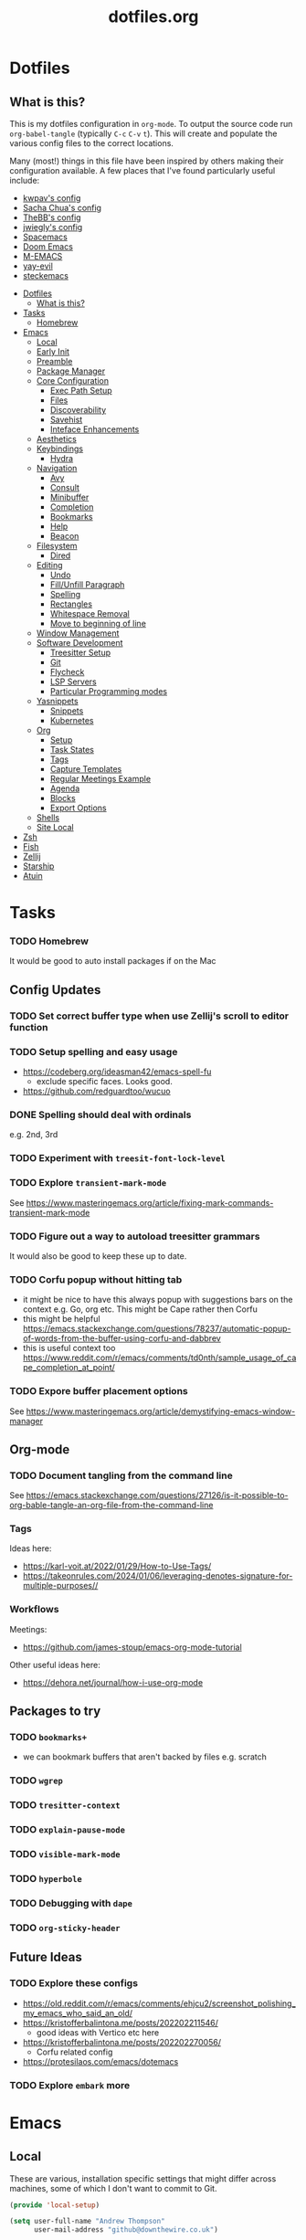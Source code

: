 #+TITLE: dotfiles.org

* Dotfiles
:PROPERTIES:
:CUSTOM_ID: dotfiles
:END:
** What is this?
:PROPERTIES:
:TOC:      :include all :depth 9 :force (depth) :ignore (nothing) :local (nothing)
:CUSTOM_ID: what-is-this
:END:
This is my dotfiles configuration in ~org-mode~. To output the source code run ~org-babel-tangle~
(typically ~C-c~ ~C-v~ ~t~). This will create and populate the various config files to the correct
locations.

Many (most!) things in this file have been inspired by others making their configuration
available. A few places that I've found particularly useful include:
- [[https://github.com/kwpav/dotfiles/blob/master/emacs.org][kwpav's config]]
- [[http://pages.sachachua.com/.emacs.d/Sacha.html][Sacha Chua's config]]
- [[https://github.com/TheBB/dotemacs][TheBB's config]]
- [[https://github.com/jwiegley/dot-emacs][jwiegly's config]]
- [[https://github.com/syl20bnr/spacemacs][Spacemacs]]
- [[https://github.com/hlissner/doom-emacs][Doom Emacs]]
- [[https://github.com/MatthewZMD/.emacs.d#org0f80f62][M-EMACS]]
- [[https://github.com/ianpan870102/yay-evil-emacs/blob/master/config.org][yay-evil]]
- [[https://framagit.org/steckerhalter/steckemacs.el/-/tree/master][steckemacs]]

:CONTENTS:
- [[#dotfiles][Dotfiles]]
  - [[#what-is-this][What is this?]]
- [[#tasks][Tasks]]
  - [[#homebrew][Homebrew]]
- [[#emacs][Emacs]]
  - [[#local][Local]]
  - [[#early-init][Early Init]]
  - [[#preamble][Preamble]]
  - [[#package-manager][Package Manager]]
  - [[#core-configuration][Core Configuration]]
    - [[#exec-path-setup][Exec Path Setup]]
    - [[#files][Files]]
    - [[#discoverability][Discoverability]]
    - [[#savehist][Savehist]]
    - [[#inteface-enhancements][Inteface Enhancements]]
  - [[#aesthetics][Aesthetics]]
  - [[#keybindings][Keybindings]]
    - [[#hydra][Hydra]]
  - [[#navigation][Navigation]]
    - [[#avy][Avy]]
    - [[#consult][Consult]]
    - [[#minibuffer][Minibuffer]]
    - [[#completion][Completion]]
    - [[#bookmarks][Bookmarks]]
    - [[#help][Help]]
    - [[#beacon][Beacon]]
  - [[#filesystem][Filesystem]]
    - [[#dired][Dired]]
  - [[#editing][Editing]]
    - [[#undo][Undo]]
    - [[#fillunfill-paragraph][Fill/Unfill Paragraph]]
    - [[#spelling][Spelling]]
    - [[#rectangles][Rectangles]]
    - [[#whitespace-removal][Whitespace Removal]]
    - [[#move-to-beginning-of-line][Move to beginning of line]]
  - [[#window-management][Window Management]]
  - [[#software-development][Software Development]]
    - [[#treesitter-setup][Treesitter Setup]]
    - [[#git][Git]]
    - [[#flycheck][Flycheck]]
    - [[#lsp-servers][LSP Servers]]
    - [[#particular-programming-modes][Particular Programming modes]]
  - [[#yasnippets][Yasnippets]]
    - [[#snippets][Snippets]]
    - [[#kubernetes][Kubernetes]]
  - [[#org][Org]]
    - [[#setup][Setup]]
    - [[#task-states][Task States]]
    - [[#tags][Tags]]
    - [[#capture-templates][Capture Templates]]
    - [[#regular-meetings-example][Regular Meetings Example]]
    - [[#agenda][Agenda]]
    - [[#blocks][Blocks]]
    - [[#export-options][Export Options]]
  - [[#shells][Shells]]
  - [[#site-local][Site Local]]
- [[#zsh][Zsh]]
- [[#fish][Fish]]
- [[#zellij][Zellij]]
- [[#starship][Starship]]
- [[#atuin][Atuin]]
:END:


* Tasks
:PROPERTIES:
:CUSTOM_ID: tasks
:END:
*** TODO Homebrew
:PROPERTIES:
:CUSTOM_ID: homebrew
:END:
It would be good to auto install packages if on the Mac
** Config Updates
*** TODO Set correct buffer type when use Zellij's scroll to editor function
*** TODO Setup spelling and easy usage
- https://codeberg.org/ideasman42/emacs-spell-fu
  - exclude specific faces. Looks good.
- https://github.com/redguardtoo/wucuo
*** DONE Spelling should deal with ordinals
:LOGBOOK:
- State "DONE"       from "TODO"       [2024-01-12 Fri 10:08]
:END:
e.g. 2nd, 3rd
*** TODO Experiment with ~treesit-font-lock-level~
*** TODO Explore ~transient-mark-mode~
See [[https://www.masteringemacs.org/article/fixing-mark-commands-transient-mark-mode]]
*** TODO Figure out a way to autoload treesitter grammars
It would also be good to keep these up to date.
*** TODO Corfu popup without hitting tab
- it might be nice to have this always popup with suggestions bars on the context e.g. Go, org etc. This might be Cape rather then Corfu
- this might be helpful https://emacs.stackexchange.com/questions/78237/automatic-popup-of-words-from-the-buffer-using-corfu-and-dabbrev
- this is useful context too https://www.reddit.com/r/emacs/comments/td0nth/sample_usage_of_cape_completion_at_point/
*** TODO Expore buffer placement options
See [[https://www.masteringemacs.org/article/demystifying-emacs-window-manager]]

** Org-mode
*** TODO Document tangling from the command line
See [[https://emacs.stackexchange.com/questions/27126/is-it-possible-to-org-bable-tangle-an-org-file-from-the-command-line]]
*** Tags
Ideas here:
- [[https://karl-voit.at/2022/01/29/How-to-Use-Tags/]]
- [[https://takeonrules.com/2024/01/06/leveraging-denotes-signature-for-multiple-purposes//]]
*** Workflows
Meetings:
- [[https://github.com/james-stoup/emacs-org-mode-tutorial]]

Other useful ideas here:
- [[https://dehora.net/journal/how-i-use-org-mode]]

** Packages to try
*** TODO ~bookmarks+~
- we can bookmark buffers that aren't backed by files e.g. scratch
*** TODO ~wgrep~
*** TODO ~tresitter-context~
*** TODO ~explain-pause-mode~
*** TODO ~visible-mark-mode~
*** TODO ~hyperbole~
*** TODO Debugging with ~dape~
*** TODO ~org-sticky-header~
** Future Ideas
*** TODO Explore these configs
- [[https://old.reddit.com/r/emacs/comments/ehjcu2/screenshot_polishing_my_emacs_who_said_an_old/]]
- [[https://kristofferbalintona.me/posts/202202211546/]]
  - good ideas with Vertico etc here
- [[https://kristofferbalintona.me/posts/202202270056/]]
  - Corfu related config
- [[https://protesilaos.com/emacs/dotemacs]]
*** TODO Explore ~embark~ more

* Emacs
:PROPERTIES:
:CUSTOM_ID: emacs
:END:
** Local
:PROPERTIES:
:ID:       A9EE2453-8D16-484B-AF4A-D212F0B6F4FE
:CUSTOM_ID: local
:END:
These are various, installation specific settings that might differ across machines, some of which I
don't want to commit to Git.

#+BEGIN_SRC emacs-lisp :tangle "~/.emacs.d/local.el" :eval no :mkdirp yes
  (provide 'local-setup)

  (setq user-full-name "Andrew Thompson"
        user-mail-address "github@downthewire.co.uk")

  ;; Use this everywhere
  (defconst my/org-dir
    "~/notebook/")

  (defconst my/org-agenda-files
    (list my/org-dir))
#+END_SRC

** Early Init
:PROPERTIES:
:ID:       9C54903A-53BB-4D29-90A5-9ED43A95F3DE
:CUSTOM_ID: early-init
:END:
The ~early-init.el~ file is called very early in the initialisation process, so this is a good point
to disable ~package.el~ in favour of ~straight.el~.
#+BEGIN_SRC emacs-lisp :tangle "~/.emacs.d/early-init.el" :eval no
  ;; Startup speed, annoyance suppression
  (setq gc-cons-threshold 10000000)
  (setq byte-compile-warnings '(not obsolete))
  (setq warning-suppress-log-types '((comp) (bytecomp)))
  (setq native-comp-async-report-warnings-errors 'silent)

  ;; Silence stupid startup message
  (setq inhibit-startup-echo-area-message (user-login-name))

  ;; Default frame configuration: full screen, good-looking title bar on macOS
  (setq frame-resize-pixelwise t)
  (tool-bar-mode -1)                      ; All these tools are in the menu-bar anyway
  (setq default-frame-alist '((fullscreen . maximized)

  			    ;; You can turn off scroll bars by uncommenting these lines:
  			    (vertical-scroll-bars . nil)
  			    (horizontal-scroll-bars . nil)

  			    ;; Setting the face in here prevents flashes of
  			    ;; color as the theme gets activated
  			    (background-color . "#000000")
  			    (ns-appearance . dark)
  			    (ns-transparent-titlebar . t)))

  ;; Disable the default package manager so we can use straight.el later
  (setq package-enable-at-startup nil)
#+END_SRC

** Preamble
:PROPERTIES:
:ID:       C189F4FE-CACC-4BE4-BBCE-BC1D44D6653E
:CUSTOM_ID: preamble
:END:
Some initial comment blurb.
#+BEGIN_SRC emacs-lisp :tangle "~/.emacs.d/init.el"
  ;;; init.el --- Initialization file for Emacs
  ;;; Commentary: Emacs Startup File --- initialization for Emacs
  ;;; Code:
#+END_SRC

Load some local setup. As noted above, this is generally installation specific, so its easiest to
keep it in a separate file.
#+BEGIN_SRC emacs-lisp :tangle "~/.emacs.d/init.el"
  (require 'local-setup "~/.emacs.d/local.el")
#+END_SRC

** Package Manager
:PROPERTIES:
:ID:       B3B9D84C-661E-457F-9282-421A1B12060E
:CUSTOM_ID: package-manager
:END:
Setup the [[https://github.com/radian-software/straight.el][~straight.el~]] package manager.
#+BEGIN_SRC emacs-lisp :tangle "~/.emacs.d/init.el"
  (setq straight-repository-branch "master")

  (defvar bootstrap-version)
  (let ((bootstrap-file
         (expand-file-name "straight/repos/straight.el/bootstrap.el" user-emacs-directory))
        (bootstrap-version 5))
    (unless (file-exists-p bootstrap-file)
      (with-current-buffer
          (url-retrieve-synchronously
           "https://raw.githubusercontent.com/raxod502/straight.el/develop/install.el"
           'silent 'inhibit-cookies)
        (goto-char (point-max))
        (eval-print-last-sexp)))
    (load bootstrap-file nil 'nomessage))
#+END_SRC

From the straight docs:
#+BEGIN_QUOTE
By setting the variable straight-cache-autoloads to a non-nil value, you can cause straight.el to
cache the autoloads of all used packages in a single file on disk, and load them from there instead
of from the individual package files if they are still up to date. This reduces the number of disk
IO operations during startup from O(number of packages) to O(1), so it should improve
performance. No other configuration should be necessary to make this work; however, you may wish to
call straight-prune-build occasionally, since otherwise this cache file may grow quite large over
time.
#+END_QUOTE
#+BEGIN_SRC emacs-lisp :tangle "~/.emacs.d/init.el"
  (setq straight-cache-autoloads t)
#+END_SRC

In addition:
#+BEGIN_QUOTE
You may customize straight-use-package-by-default to make it so that :straight t is assumed unless
you explicitly override it with :straight nil.
#+END_QUOTE

#+BEGIN_SRC emacs-lisp :tangle "~/.emacs.d/init.el"
  (setq straight-use-package-by-default t)
#+END_SRC

Install [[https://github.com/jwiegley/use-package][~use-package~]] for easily installing other packages.
#+BEGIN_SRC emacs-lisp :tangle "~/.emacs.d/init.el"
  ;; Install use-package to use with straight.el
  (straight-use-package 'use-package)
#+END_SRC

I don't want to use the built-in version of org-mode since it's usually pretty old. Instead I want
straight to pull down the latest version. To avoid the built-in version getting loaded we need to
explicitly load it with straight early in the init process. See more details in the [[https://github.com/radian-software/straight.el#the-wrong-version-of-my-package-was-loaded][~README.md~]].
#+BEGIN_SRC emacs-lisp :tangle "~/.emacs.d/init.el"
  (straight-use-package 'org)
#+END_SRC

Load packages immediately by default.
#+BEGIN_SRC emacs-lisp :tangle "~/.emacs.d/init.el"
  (setq use-package-always-demand t)
#+END_SRC
** Core Configuration
:PROPERTIES:
:ID:       58236767-8AD4-4A25-A2A9-02BDEDC9E6D4
:CUSTOM_ID: core-configuration
:END:
A few miscellaneous settings. Note that emacs is not really a package strictly speaking which is why
we include ~:straight nil~ so that our package manager doesn't try to fetch the source.
#+BEGIN_SRC emacs-lisp :tangle "~/.emacs.d/init.el"
    (use-package emacs
      :straight nil
      :init
      ;; answer with y/n instead of typing out yes/no
      (defalias 'yes-or-no-p 'y-or-n-p)
      :config
      (setq indent-tabs-mode nil
            tab-width 4
            show-trailing-whitespace t
            fill-column 100)
      (setq-default indent-tabs-mode nil
                    fill-column 100)
      (setopt sentence-end-double-space nil
              display-time-default-load-average nil)
      :custom
      ;; load new source files instead of stale elisp bytecode
      (load-prefer-newer t)
      ;; allow emacs to be any size, removes black bars
      (frame-resize-pixelwise t))
#+END_SRC

It's useful to have buffers auto-revert when files on disk change especially when using Git branches
a lot!
#+BEGIN_SRC emacs-lisp :tangle "~/.emacs.d/init.el"
  (use-package autorevert
    :straight nil
    :custom
    (global-revert-check-vc-info t)
    :config
    (global-auto-revert-mode +1)
    ;; Automatically reread from disk if the underlying file changes
    (setopt auto-revert-avoid-polling t)
    ;; Some systems don't do file notifications well; see
    ;; https://todo.sr.ht/~ashton314/emacs-bedrock/11
    (setopt auto-revert-interval 5)
    (setopt auto-revert-check-vc-info t))
#+END_SRC

Use the system keyboard when killing and yanking.
#+BEGIN_SRC emacs-lisp :tangle "~/.emacs.d/init.el"
  (use-package simple
    :straight nil
    :custom
    ;; killing and yanking uses the system clipboard
    (save-interprogram-paste-before-kill t))
#+END_SRC

[[https://github.com/emacs-mirror/emacs/blob/master/lisp/saveplace.el][~saveplace~]] jumps back to the last when later visiting a file. This is handy to pick up where you
left off.
#+BEGIN_SRC emacs-lisp :tangle "~/.emacs.d/init.el"
  (use-package saveplace
    :straight nil
    :config
    (save-place-mode +1))
#+END_SRC

[[https://github.com/emacscollective/no-littering][~no-littering~]] keeps configuration files and other persistent data under ~user-emacs-directory~ rather
than spamming them in inconsistent places.
#+BEGIN_SRC emacs-lisp :tangle "~/.emacs.d/init.el"
  (use-package no-littering
    :init
    (setq no-littering-etc-directory
          (expand-file-name "etc/" user-emacs-directory)
          no-littering-var-directory
          (expand-file-name "var/" user-emacs-directory)))
#+END_SRC

Use a separate custom file to remove auto-generated code from ~init.el~. This should be loaded prior
to any themes so that they confirmation code gets stored in ~custom.el~.
#+BEGIN_SRC emacs-lisp :tangle "~/.emacs.d/init.el"
  (use-package cus-edit
    :straight nil
    :custom
    (custom-file (expand-file-name "custom.el" user-emacs-directory))
    :config
    (if (file-exists-p custom-file)
        (load-file custom-file)))
#+END_SRC

*** Exec Path Setup
:PROPERTIES:
:ID:       0C607D19-2464-4AC0-8FDC-BB6A2420ED3F
:CUSTOM_ID: exec-path-setup
:END:
[[https://github.com/purcell/exec-path-from-shell][~exec-path-from-shell~]] loads the ~PATH~ from your shell setup. This is useful when running Emacs from
a non-shell environment like OSX.
#+BEGIN_SRC emacs-lisp :tangle "~/.emacs.d/init.el"
  (use-package exec-path-from-shell
    :config
    (exec-path-from-shell-initialize))
#+END_SRC

*** Files
:PROPERTIES:
:ID:       A2401A62-B9F5-4A39-8C9B-9BEE0ECCEC17
:CUSTOM_ID: files
:END:
Setup some basic file hygiene. Keep some backup files around, but keep them out of sight.
#+BEGIN_SRC emacs-lisp :tangle "~/.emacs.d/init.el"
  (use-package files
    :straight nil
    :init
    (recentf-mode 1)
    :config
    (setq backup-by-copying t
          backup-directory-alist '((".*" . "~/.emacs.d/backups/"))
          delete-old-versions t
          delete-auto-save-files t
          kept-new-versions 6
          kept-old-versions 2
          version-control t
          vc-make-backup-files t
          recentf-max-menu-items 250
          recentf-max-saved-items 5000
          create-lockfiles nil
          auto-save-file-name-transforms
          `((".*" "~/.emacs.d/auto-saves/" t))))
#+END_SRC

Use UTF-8 everywhere.
#+BEGIN_SRC emacs-lisp :tangle "~/.emacs.d/init.el"
  (use-package mule
    :straight nil
    :config
    (prefer-coding-system 'utf-8-unix)
    (set-default-coding-systems 'utf-8-unix)
    (set-language-environment 'utf-8)
    (set-terminal-coding-system 'utf-8-unix)
    (setq locale-coding-system 'utf-8-unix)
    (set-selection-coding-system 'utf-8-unix)
    (setenv "LC_CTYPE" "UTF-8")
    (setenv "LC_ALL" "en_US.UTF-8")
    (setenv "LANG" "en_US.UTF-8"))
#+END_SRC

~uniqify~ renames buffers with the same name so that they're easier to distinguish.
#+BEGIN_SRC emacs-lisp :tangle "~/.emacs.d/init.el"
  (use-package uniquify
    :straight nil
    :config
    (setq uniquify-buffer-name-style 'forward
          uniquify-separator "/"
          ;; rename after killing uniquified
          uniquify-after-kill-buffer-p t
          ;; don't muck with special buffers
          uniquify-ignore-buffers-re "^\\*"))
#+END_SRC

*** Discoverability
:PROPERTIES:
:ID:       97DB78E1-C522-4A0E-9AC2-6FBA15253B26
:CUSTOM_ID: discoverability
:END:
[[https://github.com/justbur/emacs-which-key][~which-key~]] displays all of the available keybindings following a incompletely entered command. For
example, pressing ~C-x~ and waiting a moment will cause ~which-key~ to populate the minibuffer with all
the available next keys along with their corresponding commands. This makes discovery of new
commands very easy.

The only slight issue with this is that the size of the minibuffer expands a lot which can cause the
view of the current buffer to change depending on where the point is. ~which-key-posframe~ provides an
improvement on this by popping up in a floating window.

#+BEGIN_SRC emacs-lisp :tangle "~/.emacs.d/init.el"
  (use-package which-key
    :custom
    (which-key-idle-delay 0)
    :config
    (which-key-mode +1))
#+END_SRC

*** Savehist
:PROPERTIES:
:ID:       C7C96A0A-E6EA-4FB1-BD24-9E83A8F7761C
:CUSTOM_ID: savehist
:END:
Save a number of useful varibles so that they persist across emacs sessions.
#+BEGIN_SRC emacs-lisp :tangle "~/.emacs.d/init.el"
  ;; Save history of minibuffer
  (savehist-mode)
  (setq savehist-additional-variables '(kill-ring search-ring regexp-search-ring))
#+END_SRC

*** Inteface Enhancements
:PROPERTIES:
:ID:       2D0FB78A-3A47-4707-A038-6DD3FCF03DE3
:CUSTOM_ID: inteface-enhancements
:END:
#+BEGIN_SRC emacs-lisp :tangle "~/.emacs.d/init.el"
  ;; Mode line information
  (setopt line-number-mode t)                        ; Show current line in modeline
  (setopt column-number-mode t)                      ; Show column as well

  (setopt x-underline-at-descent-line nil)           ; Prettier underlines
  (setopt switch-to-buffer-obey-display-actions t)   ; Make switching buffers more consistent

  (setopt indicate-buffer-boundaries 'left)  ; Show buffer top and bottom in the margin

  ;; Enable horizontal scrolling
  (setopt mouse-wheel-tilt-scroll t)
  (setopt mouse-wheel-flip-direction t)

  ;; Misc. UI tweaks
  (blink-cursor-mode -1)                                ; Steady cursor
  (pixel-scroll-precision-mode)                         ; Smooth scrolling

  ;; Display line numbers in programming mode
  (add-hook 'prog-mode-hook 'display-line-numbers-mode)
  (setopt display-line-numbers-width 3)           ; Set a minimum width

  ;; Nice line wrapping when working with text
  (add-hook 'text-mode-hook 'visual-line-mode)

  ;; Modes to highlight the current line with
  (let ((hl-line-hooks '(text-mode-hook prog-mode-hook)))
    (mapc (lambda (hook) (add-hook hook 'hl-line-mode)) hl-line-hooks))
#+END_SRC

** Aesthetics
:PROPERTIES:
:ID:       6984A6E9-A3A7-4673-8A6A-64E17B687898
:CUSTOM_ID: aesthetics
:END:
Turn off a bunch of frame related functionality for a more minimal experience.
#+BEGIN_SRC emacs-lisp :tangle "~/.emacs.d/init.el"
  (use-package frame
    :straight nil
    :config
    (blink-cursor-mode -1)
    (setq initial-scratch-message ""
          inhibit-startup-message t
          visible-bell nil
          ring-bell-function 'ignore
          initial-frame-alist
          '((menu-bar-lines . 0)
            (tool-bar-lines . 0)))
    (scroll-bar-mode 0)
    (tool-bar-mode 0)
    (menu-bar-mode 0)
    (global-hl-line-mode 1))
#+END_SRC

[[https://draculatheme.com/emacs][Dracula]] is a nice theme that's available for lots of apps.
#+BEGIN_SRC emacs-lisp :tangle "~/.emacs.d/init.el"
  (use-package dracula-theme)

  ;; If we're running in daemon mode, setup the theme after the frame loads. This is taken from:
  ;; https://stackoverflow.com/questions/18904529/after-emacs-deamon-i-can-not-see-new-theme-in-emacsclient-frame-it-works-fr
  (if (daemonp)
    (add-hook 'after-make-frame-functions
        (lambda (frame)
            (with-selected-frame frame
                (load-theme 'dracula t))))
    (load-theme 'dracula t))
  (add-to-list 'default-frame-alist '(font . "Fira Code-14"))

  (use-package all-the-icons)

  (use-package all-the-icons-completion
    :init
    (all-the-icons-completion-mode))
#+END_SRC

[[https://github.com/seagle0128/doom-modeline][~doom-modeline~]] is a fancy, fast and minimal mode-line. This requires running ~M-x
nerd-icons-install-fonts~ to install the required icon font.
#+BEGIN_SRC emacs-lisp :tangle "~/.emacs.d/init.el"
  (use-package doom-modeline
    :demand t
    :init
    (column-number-mode +1)
    (doom-modeline-mode +1)
    :config
    (setq doom-modeline-height 1)
    (set-face-attribute 'mode-line nil :height 150)
    (set-face-attribute 'mode-line-inactive nil :height 150)
    :custom
    (doom-modeline-vcs-max-length 50)
    (doom-modeline-buffer-file-name-style 'truncate-upto-project))
#+END_SRC

** Keybindings
:PROPERTIES:
:ID:       55DF7803-F4D1-43ED-B5EC-F4377C20B52B
:CUSTOM_ID: keybindings
:END:
[[https://github.com/noctuid/general.el][~general.el~]] provides a convenient method for binding keys. It also integrates well with
~use-package~. In particular, this allows us to easily setup a global leader key, ~my-leader-def~ and
chain bindings from that.
#+BEGIN_SRC emacs-lisp :tangle "~/.emacs.d/init.el"
  (use-package general
    :custom
    (general-override-states '(insert emacs hybrid normal visual motion operator replace))
    :config
    (general-define-key
     "C-w" 'backward-kill-word
     "C-c C-k" 'kill-region
     "C-x C-k" 'kill-region
     "C-x C-m" 'execute-extended-command
     "C-x m" 'execute-extended-command
     "C-c C-m" 'execute-extended-command
     "C-c m" 'execute-extended-command
     ;; Taken from https://www.irreal.org/blog/?p=10424:
     "C-x t" 'beginning-of-buffer
     "C-x e" 'end-of-buffer
     )

    ;; Make general's keybindings take precedence over keys bound to other minor mode keymaps.
    (general-override-mode)

    ;; We need to call this so that we can allocate C-t as a prefix key. See
    ;; https://github.com/noctuid/general.el#automatic-key-unbinding for details.
    (general-auto-unbind-keys)
    ;; Create a definer where most of my commands will live under
    (general-create-definer my-leader-def
      :prefix "C-t")
    ;; Setup some initial bindings.
    ;; TODO some of these should probably live elsewhere
    (my-leader-def
      "m" '(execute-extended-command :wk "exec")
      "a" 'org-agenda
      "b" '(:ignore t :wk "bookmarks")
      "bs" 'bookmark-set
      "bl" 'list-bookmarks
      "bj" 'consult-bookmark
      ;; quit / restart
      "q" '(:ignore t :wk "quit")
      "qq" 'save-buffers-kill-terminal
      "qQ" 'save-buffers-kill-emacs
      "qr" 'restart-emacs))
#+END_SRC

[[https://github.com/Fuco1/free-keys][~free-keys~]] shows unused key bindings.
#+begin_src emacs-lisp :tangle "~/.emacs.d/init.el"
  (use-package free-keys)
#+end_src

*** Hydra
:PROPERTIES:
:ID:       1845AD20-50EC-468B-99C6-19808C288DF1
:CUSTOM_ID: hydra
:END:
[[https://github.com/abo-abo/hydra][~hydra~]] allows us to specify related keybindings together in a
neat way. Note that ~:wk~ allows us to specify the text that is displayed by ~which-key~ for this hydra.
#+BEGIN_SRC emacs-lisp :tangle "~/.emacs.d/init.el"
  (use-package hydra)

  ;; This allows us to use :hydra within use-package
  (use-package use-package-hydra)
#+END_SRC

This hydra provides easy access to various package management commands.
#+BEGIN_SRC emacs-lisp :tangle "~/.emacs.d/init.el"
  (my-leader-def "P" '(hydra-straight-helper/body :wk "pkgs"))
  (defhydra hydra-straight-helper (:hint nil :color green)
    "
        _c_heck all       |_f_etch all     |_m_erge all      |_n_ormalize all   |p_u_sh all
        _C_heck package   |_F_etch package |_M_erge package  |_N_ormlize package|p_U_sh package
        ----------------^^+--------------^^+---------------^^+----------------^^+------------||_q_uit||
        _r_ebuild all     |_p_ull all      |_v_ersions freeze|_w_atcher start   |_g_et recipe
        _R_ebuild package |_P_ull package  |_V_ersions thaw  |_W_atcher quit    |prun_e_ build"
    ("c" straight-check-all)
    ("C" straight-check-package)
    ("r" straight-rebuild-all)
    ("R" straight-rebuild-package)
    ("f" straight-fetch-all)
    ("F" straight-fetch-package)
    ("p" straight-pull-all)
    ("P" straight-pull-package)
    ("m" straight-merge-all)
    ("M" straight-merge-package)
    ("n" straight-normalize-all)
    ("N" straight-normalize-package)
    ("u" straight-push-all)
    ("U" straight-push-package)
    ("v" straight-freeze-versions)
    ("V" straight-thaw-versions)
    ("w" straight-watcher-start)
    ("W" straight-watcher-quit)
    ("g" straight-get-recipe)
    ("e" straight-prune-build)
    ("q" nil))
#+END_SRC

This hydra gives easy access to inserting various Unicode characters.
#+BEGIN_SRC emacs-lisp :tangle "~/.emacs.d/init.el"
  (defun my/insert-unicode (unicode-name)
    "Same as C-x 8 enter UNICODE-NAME."
    (insert-char (gethash unicode-name (ucs-names))))

  (my-leader-def "u" '(hydra-unicode/body :wk "unicode"))
  (defhydra hydra-unicode (:hint nil)
    "
          Unicode  _e_ €  _g_ £
                   _f_ ♀  _r_ ♂
                   _o_ °  _m_ µ  _z_ ë  _Z_ Ë
                   _n_ ←  _e_ ↓  _i_ ↑  _o_ →
          "
    ("e" (my/insert-unicode "EURO SIGN"))
    ("g" (my/insert-unicode "POUND SIGN"))

    ("r" (my/insert-unicode "MALE SIGN"))
    ("f" (my/insert-unicode "FEMALE SIGN"))

    ("o" (my/insert-unicode "DEGREE SIGN"))
    ("m" (my/insert-unicode "MICRO SIGN"))

    ("z" (my/insert-unicode "LATIN SMALL LETTER E DIAERESIS"))
    ("Z" (my/insert-unicode "LATIN CAPITAL LETTER E DIAERESIS"))

    ("n" (my/insert-unicode "LEFTWARDS ARROW"))
    ("e" (my/insert-unicode "DOWNWARDS ARROW"))
    ("i" (my/insert-unicode "UPWARDS ARROW"))
    ("o" (my/insert-unicode "RIGHTWARDS ARROW")))
#+END_SRC

[[https://www.emacswiki.org/emacs/download/zoom-frm.el][~zoom-frm~]] is a nice way to zoom in and out on a frame basis. This is useful when switching from
smaller to larger screens.
#+BEGIN_SRC emacs-lisp :tangle "~/.emacs.d/init.el"
  (use-package zoom-frm
    :general
    (my-leader-def "z" '(hydra-zoom/body :wk "zoom"))
    :hydra (hydra-zoom (:column 2)
                       ("n" zoom-frm-in "Zoom in")
                       ("t" zoom-frm-out "Zoom out")
                       ("r" (text-scale-set 0) "Reset zoom")
                       ("0" (text-scale-set 0) :bind nil :exit t)
                       ("q" nil "quit")))
#+END_SRC

** Navigation
:PROPERTIES:
:CUSTOM_ID: navigation
:END:
*** Avy
:PROPERTIES:
:ID:       6CBC9104-AD62-4843-8C69-EB2223F5903D
:CUSTOM_ID: avy
:END:
#+BEGIN_SRC emacs-lisp :tangle "~/.emacs.d/init.el"
  (use-package avy
    :demand t
    :config (setq avy-background t
      		avy-keys '(
      			   ?a ?r ?s ?t ?g ?m ?n ?e ?i ?o
      			   ?z ?x ?c ?d ?v ?k ?h ?, ?.
      			   ?q ?w ?f ?p ?b ?j ?l ?u ?'))
    :general ("C-'" 'avy-goto-char-timer))
#+END_SRC

*** Consult
:PROPERTIES:
:ID:       49DCD1B7-C7DE-4D49-8E47-D194614FA7EB
:CUSTOM_ID: consult
:END:
#+BEGIN_SRC emacs-lisp :tangle "~/.emacs.d/init.el"
  (use-package embark-consult
    :after (embark consult))

  ;; Consult: Misc. enhanced commands
  (use-package consult
    :general
    ("C-c M-x" 'consult-mode-command)
    ("C-c h" 'consult-history)
    ("C-c k" 'consult-kmacro)
    ("C-c m" 'consult-man)
    ("C-c i" 'consult-info)
    ;; Drop-in replacements
    ("M-y"   'consult-yank-from-kill-ring)   ;; orig. yank-pop
    ("M-g g" 'consult-goto-line)
    ("C-x b" 'consult-buffer)                ;; orig. switch-to-buffer
    ("C-x r b" 'consult-bookmark)            ;; orig. bookmark-jump
    ("C-x p b" 'consult-project-buffer)      ;; orig. project-switch-to-buffer
    ;; M-g bindings in `goto-map'
    ("M-g e" 'consult-compile-error)
    ("M-g f" 'consult-flycheck)              ;; Alternative: consult-flymake
    ("M-g g" 'consult-goto-line)             ;; orig. goto-line
    ("M-g M-g" 'consult-goto-line)           ;; orig. goto-line
    ("M-g o" 'consult-outline)               ;; Alternative: consult-org-heading
    ("M-g m" 'consult-mark)
    ("M-g k" 'consult-global-mark)
    ("M-g i" 'consult-imenu)
    ("M-g I" 'consult-imenu-multi)
    ;; M-s bindings in `search-map'
    ("M-s d" 'consult-find)                  ;; Alternative: consult-fd
    ("M-s c" 'consult-locate)
    ("M-s g" 'consult-grep)
    ("M-s G" 'consult-git-grep)
    ("M-s r" 'consult-ripgrep)
    ("M-s l" 'consult-line)
    ("M-s L" 'consult-line-multi)
    ("M-s k" 'consult-keep-lines)
    ("M-s u" 'consult-focus-lines)
    ;; Isearch integration
    ("M-s e" 'consult-isearch-history)
    (:keymaps 'isearch-mode-map
    	    "M-e" 'consult-isearch-history   ;; orig. isearch-edit-string
    	    "M-s e" 'consult-isearch-history ;; orig. isearch-edit-string
    	    "M-s l" 'consult-line            ;; needed by consult-line to detect isearch
    	    "M-s L" 'consult-line-multi)     ;; needed by consult-line to detect isearch
    ;; Minibuffer history
    (:keymaps 'minibuffer-local-map
    	    "M-s" 'consult-history)          ;; orig. next-matching-history-element
    :config
    ;; Narrowing lets you restrict results to certain groups of candidates
    (setq consult-narrow-key "<")

    ;; set manual preview for result that will require a disk read
    (consult-customize
     consult-ripgrep consult-git-grep consult-grep
     consult-bookmark consult-recent-file consult-xref
     consult--source-bookmark consult--source-file-register
     consult--source-recent-file consult--source-project-recent-file
     ;; :preview-key '(:debounce 0.4 any) ;; Option 1: Delay preview
     :preview-key "M-.")            ;; Option 2: Manual preview
    :init
    ;; Use Consult to select xref locations with preview
    (setq xref-show-xrefs-function #'consult-xref
          xref-show-definitions-function #'consult-xref)
    )

  (use-package consult-project-extra
    :straight t
    :general
    ("C-x p f" 'consult-project-extra-find)
    ("C-x p o" 'consult-project-extra-find-other-window))

  (use-package consult-dir
    :after vertico
    :general
    ("C-x C-d" 'consult-dir)
    (:keymaps 'vertico-map
              "C-x C-d" 'consult-dir
              "C-x C-j" 'consult-dir-jump-file))

  (use-package embark
    :demand t
    :after avy
    :general ("C-c a" 'embark-act)        ; bind this to an easy key to hit
    :init
    ;; Add the option to run embark when using avy
    (defun bedrock/avy-action-embark (pt)
      (unwind-protect
      	(save-excursion
      	  (goto-char pt)
      	  (embark-act))
        (select-window
         (cdr (ring-ref avy-ring 0))))
      t)

    ;; After invoking avy-goto-char-timer, hit "." to run embark at the next
    ;; candidate you select
    (setf (alist-get ?. avy-dispatch-alist) 'bedrock/avy-action-embark))
#+END_SRC

*** Minibuffer
:PROPERTIES:
:ID:       2510CFE9-62F4-451B-8971-1CF2452B4A87
:CUSTOM_ID: minibuffer
:END:
#+BEGIN_SRC emacs-lisp :tangle "~/.emacs.d/init.el"
  ;; For help, see: https://www.masteringemacs.org/article/understanding-minibuffer-completion
  (setopt completion-cycle-threshold 1)                  ; TAB cycles candidates
  (setopt completions-detailed t)                        ; Show annotations
  (setopt tab-always-indent 'complete)                   ; When I hit TAB, try to complete, otherwise, indent

  (setopt completion-auto-help 'always)                  ; Open completion always; `lazy' another option
  (setopt completions-max-height 20)                     ; This is arbitrary
  (setopt completions-detailed t)
  (setopt completions-format 'one-column)
  (setopt completions-group t)
  (setopt completion-auto-select 'second-tab)            ; Much more eager

  (keymap-set minibuffer-mode-map "TAB" 'minibuffer-complete) ; TAB acts more like how it does in the shell

  ;; Vertico: better vertical completion for minibuffer commands
  (use-package vertico
    :init
    ;; You'll want to make sure that e.g. fido-mode isn't enabled
    (vertico-mode))

  (use-package vertico-directory
    :straight nil
    :after vertico
    :general (:keymaps 'vertico-map
    	      "C-j" 'vertico-directory-enter
    	      "C-l" 'vertico-directory-up
    	      "DEL" 'vertico-directory-delete-char
    	      "M-DEL" 'vertico-directory-delete-word))

  ;; Marginalia: annotations for minibuffer
  (use-package marginalia
    :config
    (marginalia-mode))
#+END_SRC

*** Completion
:PROPERTIES:
:ID:       C4C77C86-7E03-4C26-92D9-8A909D35A157
:CUSTOM_ID: completion
:END:
#+BEGIN_SRC emacs-lisp :tangle "~/.emacs.d/init.el"
  ;; Popup completion-at-point
  (use-package corfu
    :straight (:files (:defaults "extensions/*"))
    :init
    (global-corfu-mode)
    :general
    (:keymaps 'corfu-map
      	"SPC" 'corfu-insert-separator
      	"C-n" 'corfu-next
      	"C-p" 'corfu-previous))

  ;; Part of corfu
  (use-package corfu-popupinfo
    :straight nil
    :after corfu
    :hook (corfu-mode . corfu-popupinfo-mode)
    :custom
    (corfu-popupinfo-delay '(0.25 . 0.1))
    (corfu-popupinfo-hide nil)
    :config
    (corfu-popupinfo-mode))

  ;; Make corfu popup come up in terminal overlay
  (use-package corfu-terminal
    :if (not (display-graphic-p))
    :config
    (corfu-terminal-mode))

  ;; Fancy completion-at-point functions; there's too much in the cape package to
  ;; configure here; dive in when you're comfortable!
  (use-package cape
    :init
    (add-to-list 'completion-at-point-functions #'cape-dabbrev)
    (add-to-list 'completion-at-point-functions #'cape-file))

  ;; Pretty icons for corfu
  (use-package kind-icon
    :if (display-graphic-p)
    :after corfu
    :config
    (add-to-list 'corfu-margin-formatters #'kind-icon-margin-formatter))

  (use-package eshell
    :init
    (defun bedrock/setup-eshell ()
      ;; Something funny is going on with how Eshell sets up its keymaps; this is
      ;; a work-around to make C-r bound in the keymap
      (keymap-set eshell-mode-map "C-r" 'consult-history))
    :hook ((eshell-mode . bedrock/setup-eshell)))

  ;; Orderless: powerful completion style
  (use-package orderless
    :config
    (setq completion-styles '(orderless)))
#+END_SRC

*** Bookmarks
:PROPERTIES:
:ID:       07C52099-B065-485D-A22A-832A8E471A76
:CUSTOM_ID: bookmarks
:END:
#+BEGIN_SRC emacs-lisp :tangle "~/.emacs.d/init.el"
  ;; disable annoying bookmark icons
  (setq bookmark-fringe-mark nil)

  (use-package dogears
    :general
    (my-leader-def
      "e" '(hydra-dogears/body :wk "dogears"))
    ("M-g d" 'dogears-go)
    ("M-g M-b" 'dogears-back)
    ("M-g M-f" 'dogears-forward)
    ("M-g M-d" 'dogears-list)
    :config
    (setq dogears-idle 2
          dogears-limit 300)
    (add-to-list 'dogears-functions 'kill-ring-save)
    ;;(add-hook 'dogears-hooks 'after-change-functions)
    (dogears-mode)
    :hydra (hydra-dogears (:column 2)
                          ("p" dogears-back "Back")
                          ("n" dogears-forward "Forward")
                          ("g" dogears-go "Go" :exit t)
                          ("l" dogears-list "List: ":bind nil :exit t)
                          ("q" nil "quit")))
#+END_SRC

*** Help
:PROPERTIES:
:ID:       7CAA4640-4E86-436F-B058-2BC5FF7A2CBF
:CUSTOM_ID: help
:END:
[[https://github.com/Wilfred/helpful][~helpful~]] provides a slightly nicer interface to the built-in help files.
#+BEGIN_SRC emacs-lisp :tangle "~/.emacs.d/init.el"
  (use-package helpful
    :general
    ("C-h f" 'helpful-callable)
    ("C-h F" 'helpful-function)
    ("C-h M" 'helpful-macro)
    ("C-h x" 'helpful-command)
    ("C-h k" 'helpful-key)
    ("C-h v" 'helpful-variable)
    ("C-h C-d" 'helpful-at-point))
#+END_SRC

*** Beacon
:PROPERTIES:
:CUSTOM_ID: beacon
:END:
#+begin_src emacs-lisp
  (use-package beacon
    :config
    (setq beacon-color "#666600")
    (beacon-mode 1))
#+end_src
** Filesystem
:PROPERTIES:
:CUSTOM_ID: filesystem
:END:
*** Dired
:PROPERTIES:
:ID:       39BCEA77-6E29-467F-AC8D-0A2C332EA43D
:CUSTOM_ID: dired
:END:
~dired~ is basically a file explorer.
#+BEGIN_SRC emacs-lisp :tangle "~/.emacs.d/init.el"
  (use-package dired
    :straight nil
    :defer t
    :general
    (my-leader-def "d" 'dired)
    (dired-mode-map "c" 'dired-do-copy)
    (dired-mode-map "r" 'dired-do-rename)
    (dired-mode-map "." 'hydra-dired/body)
    :hydra
    (hydra-dired (:hint nil :color pink)
                 "
  _+_ mkdir          _v_iew           _m_ark             _(_ details        _i_nsert-subdir    wdired
  _c_opy             _O_ view other   _U_nmark all       _)_ omit-mode      _$_ hide-subdir    C-x C-q : edit
  _D_elete           _o_pen other     _u_nmark           _l_ redisplay      _w_ kill-subdir    C-c C-c : commit
  _r_ename           _M_ chmod        _t_oggle           _g_ revert buf     _e_ ediff          C-c ESC : abort
  _Y_ rel symlink    _G_ chgrp        _E_xtension mark   _s_ort             _=_ pdiff
  _S_ymlink          ^ ^              _F_ind marked      _._ toggle hydra   \\ flyspell
  _R_sync            ^ ^              ^ ^                ^ ^                _?_ summary
  _z_ compress-file  _A_ find regexp
  _Z_ compress       _Q_ repl regexp
  T - tag prefix
  "
                 ("\\" dired-do-ispell)
                 ("(" dired-hide-details-mode)
                 (")" dired-omit-mode)
                 ("+" dired-create-directory)
                 ("=" diredp-ediff)         ;; smart diff
                 ("?" dired-summary)
                 ("$" diredp-hide-subdir-nomove)
                 ("A" dired-do-find-regexp)
                 ("c" dired-do-copy)        ;; Copy all marked files
                 ("D" dired-do-delete)
                 ("E" dired-mark-extension)
                 ("e" dired-ediff-files)
                 ("F" dired-do-find-marked-files)
                 ("G" dired-do-chgrp)
                 ("g" revert-buffer)        ;; read all directories again (refresh)
                 ("i" dired-maybe-insert-subdir)
                 ("l" dired-do-redisplay)   ;; relist the marked or singel directory
                 ("M" dired-do-chmod)
                 ("m" dired-mark)
                 ("O" dired-display-file)
                 ("o" dired-find-file-other-window)
                 ("Q" dired-do-find-regexp-and-replace)
                 ("r" dired-do-rename)
                 ("R" dired-do-rsynch)
                 ("S" dired-do-symlink)
                 ("s" dired-sort-toggle-or-edit)
                 ("t" dired-toggle-marks)
                 ("U" dired-unmark-all-marks)
                 ("u" dired-unmark)
                 ("v" dired-view-file)      ;; q to exit, s to search, = gets line #
                 ("w" dired-kill-subdir)
                 ("Y" dired-do-relsymlink)
                 ("z" diredp-compress-this-file)
                 ("Z" dired-do-compress)
                 ("q" nil)
                 ("." nil :color blue)))

  ;; Colourful columns.
  (use-package diredfl
    :after dired
    :config
    (diredfl-global-mode +1))

  (use-package dired-git-info
    :config
    (setq dgi-auto-hide-details-p nil)
    (add-hook 'dired-after-readin-hook 'dired-git-info-auto-enable))

  (use-package all-the-icons-dired
    :after all-the-icons
    :config
    (add-hook 'dired-mode-hook 'all-the-icons-dired-mode))
#+END_SRC
** Editing
:PROPERTIES:
:CUSTOM_ID: editing
:END:
*** Undo
:PROPERTIES:
:ID:       B74C61C8-46C8-4BCB-BCCB-AE63283C1C5C
:CUSTOM_ID: undo
:END:
[[https://github.com/emacsmirror/undo-fu][~undo-fu~]] improves the default undo experience.
#+BEGIN_SRC emacs-lisp :tangle "~/.emacs.d/init.el"
  (use-package undo-fu
    :general
    ("C-z" 'undo-fu-only-undo)
    ("C-S-z" 'undo-fu-only-redo))
#+END_SRC

[[https://github.com/casouri/vundo][~vundo~]] displays a nice braching undo tree built on top of the default undo system.
#+BEGIN_SRC emacs-lisp :tangle "~/.emacs.d/init.el"
  (use-package vundo
    :config
    ;; use a nicer unicode font to display the tree
    (setq vundo-glyph-alist vundo-unicode-symbols))
#+END_SRC
*** Fill/Unfill Paragraph
:PROPERTIES:
:ID:       AD567D1B-47AC-456E-A711-87039063F48C
:CUSTOM_ID: fillunfill-paragraph
:END:
[[https://github.com/purcell/unfill][~unfill~]] is an ideal little helper function to Emacs'
built-in ~fill~ function.
#+begin_src emacs-lisp :tangle "~/.emacs.d/init.el"
  (use-package unfill
    :general
    ("M-q" 'unfill-toggle))
#+end_src
*** Spelling
:PROPERTIES:
:ID:       05DF5D12-0C29-44DD-88A5-F25762BC4F85
:CUSTOM_ID: spelling
:END:
~flyspell~ is Emacs' spelling mode. I've added a decent hydra here for convenience.

If I miss-spell something I can hit ~C-;~ and it will auto correct the previous word even if it's a
few words back.

What's the workflow that I want here? Two fold:
1. spell as I type and correct works as I go. ~C-;~ is adequate for this, except I can't add to dictionary from there easily. Maybe the flyspell-correct package could help here.
2. batch spell a buffer or region. The ~ispell~ interface is probably OK for this.
 #+BEGIN_SRC emacs-lisp :tangle "~/.emacs.d/init.el"
   (setenv "LANG" "en_GB")
   (use-package flyspell
     :general
     (my-leader-def
       "s" '(hydra-spelling/body :wk "spell"))
     :hook ((prog-mode . flyspell-prog-mode)
            ((org-mode text-mode) . flyspell-mode))
     :config
     ;;TODO add this to :hook instead maybe in the org use-package
     (add-hook 'org-mode-hook #'at/org-ispell)
     (setq ispell-dictionary "en_GB"
           ispell-local-dictionary "en_GB"
           ispell-current-dictionary "en_GB"
           ispell-program-name "hunspell"
           ispell-silently-savep t
           ispell-personal-dictionary "~/.emacs.d/.aspell.en.pws"
           )
     :hydra (hydra-spelling (:color blue :hint nil)
                            "
            ^
            ^Spelling^          ^Errors^            ^Checker^
            ^────────^──────────^──────^────────────^───────^───────
            _q_ quit            _<_ previous        _c_ correction
            ^^                  _>_ next            _d_ dictionary
            ^^                  _f_ check           _m_ mode
            ^^                  ^^                  ^^
            "
                            ("q" nil)
                            ("<" flyspell-correct-previous :color pink)
                            (">" flyspell-correct-next :color pink)
                            ("c" ispell)
                            ("d" ispell-change-dictionary)
                            ("f" flyspell-buffer)
                            ("m" flyspell-mode)))



   ;; Taken from: https://endlessparentheses.com/ispell-and-org-mode.html
   (defun at/org-ispell ()
     "Configure `ispell-skip-region-alist' for `org-mode'."
     (make-local-variable 'ispell-skip-region-alist)
     (add-to-list 'ispell-skip-region-alist '(org-property-drawer-re))
     (add-to-list 'ispell-skip-region-alist '(org-logbook-drawer-re))
     (add-to-list 'ispell-skip-region-alist '("~" "~"))
     (add-to-list 'ispell-skip-region-alist '("=" "="))
     (add-to-list 'ispell-skip-region-alist '(org-babel-src-block-regexp))
     (add-to-list 'ispell-skip-region-alist '("^#\\+BEGIN_SRC" "^#\\+END_SRC"))
     (add-to-list 'ispell-skip-region-alist '("^#\\+BEGIN_SRC" "^#\\+END_SRC"))
     )


   ;;(use-package flyspell-correct
   ;;  :after flyspell)

   (use-package consult-flyspell
     :after (flyspell consult))

   ;; bundle this config together
   ;; From: https://codeberg.org/ideasman42/emacs-spell-fu
   ;; (use-package spell-fu)

   ;; (add-hook 'org-mode-hook
   ;;           (lambda ()
   ;;             (setq spell-fu-faces-exclude
   ;;                   '(org-block-begin-line
   ;;                     org-block-end-line
   ;;                     org-code
   ;;                     org-date
   ;;                     org-drawer org-document-info-keyword
   ;;                     org-ellipsis
   ;;                     org-link
   ;;                     org-meta-line
   ;;                     org-properties
   ;;                     org-properties-value
   ;;                     org-special-keyword
   ;;                     org-src
   ;;                     org-tag
   ;;                     org-verbatim))
   ;;             (spell-fu-mode)))

   ;; (add-hook 'emacs-lisp-mode-hook
   ;;           (lambda ()
   ;;             (spell-fu-mode)))
#+END_SRC

*** Rectangles
:PROPERTIES:
:ID:       85B5D4E0-B5D3-408D-A41D-A2BC44E3F029
:CUSTOM_ID: rectangles
:END:
This is a hydra for working with the ~rectangle~ commands.

TODO: I should understand how this works better.

#+BEGIN_SRC emacs-lisp :tangle "~/.emacs.d/init.el"
  (my-leader-def "R" '(hydra-rectangle/body :wk "rectangle"))
  (defhydra hydra-rectangle (:body-pre (rectangle-mark-mode 1)
                                       :color pink
                                       :hint nil
                                       :post (deactivate-mark))
    "
      ^_i_^       _w_ copy      _O_pen       _N_umber-lines
    _n_   _o_     _y_ank        _t_ype       _E_xchange-point
      ^_e_^       _d_ kill      _c_lear      _r_eset-region-mark
    ^^^^          _u_ndo        _q_uit       ^ ^
    "
    ("i" rectangle-previous-line)
    ("e" rectangle-next-line)
    ("n" rectangle-backward-char)
    ("o" rectangle-forward-char)
    ("d" kill-rectangle)                    ;; C-x r k
    ("y" yank-rectangle)                    ;; C-x r y
    ("w" copy-rectangle-as-kill)            ;; C-x r M-w
    ("O" open-rectangle)                    ;; C-x r o
    ("t" string-rectangle)                  ;; C-x r t
    ("c" clear-rectangle)                   ;; C-x r c
    ("E" rectangle-exchange-point-and-mark) ;; C-x C-x
    ("N" rectangle-number-lines)            ;; C-x r N
    ("r" (if (region-active-p)
             (deactivate-mark)
           (rectangle-mark-mode 1)))
    ("u" undo nil)
    ("q" nil))
#+END_SRC

*** Whitespace Removal
:PROPERTIES:
:ID:       C2594210-A96C-4018-93BD-0C18BAE953F5
:CUSTOM_ID: whitespace-removal
:END:
[[https://github.com/lewang/ws-butler][~ws-butler~]] automatically removes trailing whitespace from lines that have been editted.

#+BEGIN_SRC emacs-lisp :tangle "~/.emacs.d/init.el"
  (use-package ws-butler
    :config
    (ws-butler-global-mode))
#+END_SRC


*** Move to beginning of line
:PROPERTIES:
:ID:       E1E19C91-7B99-452A-8FB2-6AE35A2DF2CD
:CUSTOM_ID: move-to-beginning-of-line
:END:
This snippet provides smarter moving to the beginning of the line. Copied from [[https://emacsredux.com/blog/2013/05/22/smarter-navigation-to-the-beginning-of-a-line/][EmacsRedux]].
#+BEGIN_SRC emacs-lisp :tangle "~/.emacs.d/init.el"
  (defun smarter-move-beginning-of-line (arg)
    "Move point back to indentation of beginning of line.

    Move point to the first non-whitespace character on this line.
    If point is already there, move to the beginning of the line.
    Effectively toggle between the first non-whitespace character and
    the beginning of the line.

    If ARG is not nil or 1, move forward ARG - 1 lines first.  If
    point reaches the beginning or end of the buffer, stop there."
    (interactive "^p")
    (setq arg (or arg 1))

    ;; Move lines first
    (when (/= arg 1)
      (let ((line-move-visual nil))
        (forward-line (1- arg))))

    (let ((orig-point (point)))
      (back-to-indentation)
      (when (= orig-point (point))
        (move-beginning-of-line 1))))

  ;; remap C-a to `smarter-move-beginning-of-line'
  (general-define-key "C-a" 'smarter-move-beginning-of-line)
#+END_SRC
*** CSV
:PROPERTIES:
:ID:       05DE8310-10CB-42D1-BF55-F9B07FAB76C4
:END:
#+begin_src emacs-lisp :tangle "~/.emacs.d/init.el"
  (use-package csv-mode)
#+end_src
** Window Management
:PROPERTIES:
:ID:       33BDFB30-8D15-49B7-87EC-ED43951373DF
:CUSTOM_ID: window-management
:END:

[[https://github.com/abo-abo/ace-window][~ace-window~]] allows for easy switching between windows within a frame, splitting windows and moving and
copying windows.
#+BEGIN_SRC emacs-lisp :tangle "~/.emacs.d/init.el"
  (use-package ace-window
    :general
    ("C-x o" 'ace-window)
    :config
    (setq aw-keys '(?a ?r ?s ?t ?n ?e ?i ?o)))
#+END_SRC

[[https://github.com/dimitri/switch-window][~switch-window~]] allows for easy switching between windows within a frame. It's slightly better than
~ace-window~ for that basic task as the labels for the windows are larger. However, ~ace-window~ is
worth keeping around for other functionality.
#+BEGIN_SRC emacs-lisp :tangle "~/.emacs.d/init.el"
  (use-package switch-window
    :general
    ("M-o" 'switch-window)
    :config
    (setq switch-window-shortcut-style 'qwerty))
#+END_SRC


[[https://www.gnu.org/software/emacs/manual/html_node/emacs/Window-Convenience.html#index-winner_002dmode][~winner-mode~]] tracks changes in window configuration for a frame so that they can be undone or
redone.
#+BEGIN_SRC emacs-lisp :tangle "~/.emacs.d/init.el"
  (use-package winner
    :commands winner-mode
    :init (winner-mode t))
#+END_SRC

These are various functions for manipulating window size.
#+BEGIN_SRC emacs-lisp :tangle "~/.emacs.d/init.el"
  (defun hydra-move-splitter-left (delta)
    "Move window splitter left."
    (interactive "p")
    (let ((windmove-wrap-around nil))
      (if (windmove-find-other-window 'right)
          (shrink-window-horizontally delta)
        (enlarge-window-horizontally delta))))

  (defun hydra-move-splitter-right (delta)
    "Move window splitter right."
    (interactive "p")
    (let ((windmove-wrap-around nil))
      (if (windmove-find-other-window 'right)
          (enlarge-window-horizontally delta)
        (shrink-window-horizontally delta))))

  (defun hydra-move-splitter-up (delta)
    "Move window splitter up."
    (interactive "p")
    (let ((windmove-wrap-around nil))
      (if (windmove-find-other-window 'up)
          (enlarge-window delta)
        (shrink-window delta))))

  (defun hydra-move-splitter-down (delta)
    "Move window splitter down."
    (interactive "p")
    (let ((windmove-wrap-around nil))
      (if (windmove-find-other-window 'up)
          (shrink-window delta)
        (enlarge-window delta))))
#+END_SRC

Now we've got a hydra to make the various window management functions easily accessible.
#+BEGIN_SRC emacs-lisp :tangle "~/.emacs.d/init.el"
  (defhydra hydra-window-delux (:hint nil)
    "
      ^Movement^        ^Split^          ^Switch^            ^Resize^
      -------------------------------------------------------------------
      _n_ ←             _r_ight          _b_uffer            _l_ X←
      _e_ ↓             _d_own           _f_ind files        _u_ X↓
      _i_ ↑             _z_ undo         _a_ce 1             _y_ X↑
      _o_ →             _Z_ reset        _s_wap              _'_ X→
      _F_ollow          _D_lt Other      ^ ^                 _m_aximize
      _q_ quit          _O_nly this      _c_lose             _=_ balance
      "
    ;; Movement
    ("n" windmove-left )
    ("e" windmove-down )
    ("i" windmove-up )
    ("o" windmove-right )
    ("F" follow-mode)

    ;; Resize
    ("l" hydra-move-splitter-left)
    ("u" hydra-move-splitter-down)
    ("y" hydra-move-splitter-up)
    ("'" hydra-move-splitter-right)
    ("m" ace-maximize-window)
    ("=" balance-windows)

    ;; Split
    ("r" (lambda ()
           (interactive)
           (split-window-right)
           (windmove-right)))
    ("d" (lambda ()
           (interactive)
           (split-window-below)
           (windmove-down)))
    ("z" (progn
           (winner-undo)
           (setq this-command 'winner-undo)))
    ("Z" winner-redo)
    ("D" (lambda ()
           (interactive)
           (ace-window 16)
           (add-hook 'ace-window-end-once-hook
                     'hydra-window/body)))
    ("O" delete-other-windows)

    ;; Switch
    ("b" consult-buffer)
    ("f" find-files)
    ("a" (lambda ()
           (interactive)
           (ace-window 1)
           (add-hook 'ace-window-end-once-hook
                     'hydra-window/body)))
    ("s" (lambda ()
           (interactive)
           (ace-window 4)
           (add-hook 'ace-window-end-once-hook
                     'hydra-window/body)))
    ("c" delete-window)

    ("q" nil))
  (my-leader-def
    "w" '(hydra-window-delux/body :wk "windows"))
#+END_SRC

** Software Development
:PROPERTIES:
:CUSTOM_ID: software-development
:END:
*** Treesitter Setup
:PROPERTIES:
:ID:       199394FB-985F-4076-BEF4-2A3139FFFCB9
:CUSTOM_ID: treesitter-setup
:END:
#+BEGIN_SRC emacs-lisp :tangle "~/.emacs.d/init.el"
  (use-package emacs
    :config
    ;; Treesitter config
    (setq treesit-language-source-alist
  	'((bash "https://github.com/tree-sitter/tree-sitter-bash")
  	  (cmake "https://github.com/uyha/tree-sitter-cmake")
  	  (css "https://github.com/tree-sitter/tree-sitter-css")
  	  (elisp "https://github.com/Wilfred/tree-sitter-elisp")
  	  (go "https://github.com/tree-sitter/tree-sitter-go")
  	  (gomod "https://github.com/camdencheek/tree-sitter-go-mod")
  	  (dockerfile "https://github.com/camdencheek/tree-sitter-dockerfile")
  	  (html "https://github.com/tree-sitter/tree-sitter-html")
  	  (javascript "https://github.com/tree-sitter/tree-sitter-javascript" "master" "src")
  	  (json "https://github.com/tree-sitter/tree-sitter-json")
  	  (make "https://github.com/alemuller/tree-sitter-make")
  	  (markdown "https://github.com/ikatyang/tree-sitter-markdown")
  	  (python "https://github.com/tree-sitter/tree-sitter-python")
  	  (toml "https://github.com/tree-sitter/tree-sitter-toml")
  	  (tsx "https://github.com/tree-sitter/tree-sitter-typescript" "master" "tsx/src")
  	  (typescript "https://github.com/tree-sitter/tree-sitter-typescript" "master" "typescript/src")
  	  (yaml "https://github.com/ikatyang/tree-sitter-yaml")))
    ;; Tell Emacs to prefer the treesitter mode
    ;; You'll want to run the command `M-x treesit-install-language-grammar' before editing.
    (setq major-mode-remap-alist
  	'((yaml-mode . yaml-ts-mode)
  	  (bash-mode . bash-ts-mode)
  	  (go-mode . go-ts-mode)
  	  (js2-mode . js-ts-mode)
  	  (typescript-mode . typescript-ts-mode)
  	  (json-mode . json-ts-mode)
  	  (css-mode . css-ts-mode)
  	  (python-mode . python-ts-mode)))
    )

  (use-package expreg
    :general
    ("M-<" 'expreg-contract)
    ("M->" 'expreg-expand))
#+END_SRC
*** Git
:PROPERTIES:
:ID:       D2862523-93E3-4F58-B975-0AAB2F0955FA
:CUSTOM_ID: git
:END:
#+BEGIN_SRC emacs-lisp :tangle "~/.emacs.d/init.el"
  (use-package magit
    :general
    ("C-x g" 'magit-status)
    (my-leader-def
      "g" '(hydra-my-git-menu/body :wk "git"))
    :config
    ;; This sets Magit to use the fullframe
    ;; (setq magit-display-buffer-function #'magit-display-buffer-fullframe-status-v1)
    (defun my/magit-yank-branch-name ()
      "Show the current branch in the echo-area and add it to the `kill-ring'."
      (interactive)
      (let ((branch (magit-get-current-branch)))
        (if branch
            (progn (kill-new branch)
                   (message "%s" branch))
          (user-error "There is not current branch")))))
#+END_SRC

[[https://github.com/dandavison/magit-delta][~magit-delta~]] enables improved diffs for Magit using [[https://github.com/dandavison/delta][delta]].

I've disabled this for now since it seemed a bit slow.
#+BEGIN_SRC emacs-lisp :tangle "~/.emacs.d/init.el"
  (use-package magit-delta
    :disabled
    :hook (magit-mode . magit-delta-mode))
#+END_SRC
[[https://github.com/emacsmirror/git-timemachine][~git-timemachine~]] allows you to walk through Git revisions of a file to view changes over time.
#+BEGIN_SRC emacs-lisp :tangle "~/.emacs.d/init.el"
  (use-package git-timemachine
    :defer t)
#+END_SRC

[[https://github.com/redguardtoo/vc-msg][~vc-msg~]] shows a popup containing the commit message that last affected the current line.
#+BEGIN_SRC emacs-lisp :tangle "~/.emacs.d/init.el"
  (use-package vc-msg
    :defer t)
#+END_SRC

[[https://github.com/dgutov/diff-hl][~diff-hl~]] shows icons on the buffer fringe for lines that have been added, removed or
modified.
#+BEGIN_SRC emacs-lisp :tangle "~/.emacs.d/init.el"
  (use-package diff-hl
    :hook (magit-post-refresh . diff-hl-magit-post-refresh)
    :config
    (diff-hl-flydiff-mode)
    (global-diff-hl-mode))
    #+END_SRC

[[https://github.com/rmuslimov/browse-at-remote][~browse-at-remote~]] allows for quick jumping to the relevant Github (or whatever) page corresponding
to the current file.
#+BEGIN_SRC emacs-lisp :tangle "~/.emacs.d/init.el"
  (use-package browse-at-remote)
 #+END_SRC

A nice Hydra menu to make things more accessible.
  #+BEGIN_SRC emacs-lisp :tangle "~/.emacs.d/init.el"
    (defhydra hydra-my-git-menu (:color blue
                                        :hint nil)
      "
              ^Navigate^        ^Action^               ^Info^
              ^^^^^^^^^^^^---------------------------------------------------
              _n_: next hunk    _s_: stage hunk        _d_: diff
              _p_: prev hunk    _S_: stage file        _c_: show commit
              ^ ^               _U_: unstage file      _g_: magit status
              ^ ^               ^ ^                    _t_: git timemachine
              _r_: browse at remote                  _b_: yank branch name
              "
      ("n" diff-hl-next-hunk :color red)
      ("p" diff-hl-previous-hunk :color red)
      ("s" diff-hl-stage-current-hunk)
      ("S" magit-stage-file)
      ("U" magit-unstage-file)
      ("c" vc-msg-show :color red)
      ("g" magit-status :exit t)
      ("d" magit-diff-buffer-file)
      ("t" git-timemachine :exit t)
      ("b" my/magit-yank-branch-name :exit t)
      ("r" browse-at-remote)
      ("q" nil :exit t))

    (defhydra hydra-my-git-timemachine-menu (:color blue)
      ("s" git-timemachine "start")
      ("j" git-timemachine-show-next-revision "next revision")
      ("k" git-timemachine-show-previous-revision "prev revision")
      ("c" git-timemachine-show-current-revision "curr revision")
      ("<ESC>" git-timemachine-show-current-revision "quit" :exit t))
#+END_SRC

#+begin_src emacs-lisp  :tangle "~/.emacs.d/init.el"

    (use-package smerge-mode
      :preface
    (with-eval-after-load 'hydra
      (defhydra smerge-hydra
        (:color pink :hint nil :post (smerge-auto-leave))
        "
  ^Move^       ^Keep^               ^Diff^                 ^Other^
  ^^-----------^^-------------------^^---------------------^^-------
  _n_ext       _b_ase               _<_: upper/base        _C_ombine
  _p_rev       _u_pper              _=_: upper/lower       _r_esolve
  ^^           _l_ower              _>_: base/lower        _k_ill current
  ^^           _a_ll                _R_efine
  ^^           _RET_: current       _E_diff
  "
        ("n" smerge-next)
        ("p" smerge-prev)
        ("b" smerge-keep-base)
        ("u" smerge-keep-upper)
        ("l" smerge-keep-lower)
        ("a" smerge-keep-all)
        ("RET" smerge-keep-current)
        ("\C-m" smerge-keep-current)
        ("<" smerge-diff-base-upper)
        ("=" smerge-diff-upper-lower)
        (">" smerge-diff-base-lower)
        ("R" smerge-refine)
        ("E" smerge-ediff)
        ("C" smerge-combine-with-next)
        ("r" smerge-resolve)
        ("k" smerge-kill-current)
        ("ZZ" (lambda ()
                (interactive)
                (save-buffer)
                (bury-buffer))
          "Save and bury buffer" :color blue)
        ("q" nil "cancel" :color blue)))
    :hook ((find-file . (lambda ()
                          (save-excursion
                            (goto-char (point-min))
                            (when (re-search-forward "^<<<<<<< " nil t)
                              (smerge-mode 1)))))
            (magit-diff-visit-file . (lambda ()
                                       (when smerge-mode
                                         (smerge-hydra/body))))))

#+end_src
*** Flycheck
:PROPERTIES:
:ID:       ED7011C9-4F36-493B-9E80-BB3FF232FF5E
:CUSTOM_ID: flycheck
:END:
#+BEGIN_SRC emacs-lisp :tangle "~/.emacs.d/init.el"
  (use-package flycheck
    :general
    (my-leader-def
      "f" '(hydra-flycheck-mode/body :wk "flycheck"))
    :config
    (global-flycheck-mode +1)
    :hydra
    (hydra-flycheck-mode
     (:hint nil
            :color green
            :pre (flycheck-list-errors)
            :post (quit-windows-on "*Flycheck errors*"))
     "
  Find Errors        Describe Errors
  -----------------------------------
  _f_irst error      _s_how error
  _n_ext error       _e_xplain error
  _p_rev error       ^ ^
  _l_ist errors      _q_uit
  "
     ("f" flycheck-first-error)
     ("n" flycheck-next-error)
     ("p" flycheck-previous-error)
     ("l" flycheck-list-errors)
     ("s" flycheck-display-error-at-point)
     ("e" flycheck-explain-error-at-point)
     ("q" nil :exit t)))

  (use-package flycheck-eglot
    :after (flycheck eglot)
    :custom (flycheck-eglot-exclusive nil)
    :config
    (global-flycheck-eglot-mode 1))

  (use-package flycheck-golangci-lint
    :after (flycheck)
    :hook (go-ts-mode . flycheck-golangci-lint-setup)
    :config
    (setq flycheck-golangci-lint-tests t))
#+END_SRC
*** LSP Servers
:PROPERTIES:
:ID:       482ED4FE-7F7F-4D0E-A3F3-14CEC5372337
:CUSTOM_ID: lsp-servers
:END:

#+BEGIN_SRC emacs-lisp :tangle "~/.emacs.d/init.el"
  (use-package eglot
    :straight nil
    :hook
    ((go-ts-mode . eglot-ensure)
     (python-ts-mode . eglot-ensure)
     (sh-mode . eglot-ensure))
    :custom
    (eglot-send-changes-idle-time 0.1)
    ;; activate Eglot in referenced non-project files
    (eglot-extend-to-xref t)
    :config
    ;; massive perf boost---don't log every event
    (fset #'jsonrpc--log-event #'ignore))
#+END_SRC

*** Particular Programming modes
:PROPERTIES:
:ID:       8DE130F8-A158-4350-A02F-C99A2EC9A288
:CUSTOM_ID: particular-programming-modes
:END:
#+BEGIN_SRC emacs-lisp :tangle "~/.emacs.d/init.el"
  (use-package markdown-mode
    :hook ((markdown-mode . visual-line-mode)))

  (use-package yaml-mode)

  (use-package json-mode)

  (use-package go-ts-mode
    :hook
    (before-save . eglot-format))

  (use-package sh-script)

  (use-package terraform-mode
    :config
    (setq terraform-format-on-save t))

  (use-package fish-mode)
#+END_SRC

These packages need to be installed in the Python environment too.
#+BEGIN_SRC sh
 pip install "python-lsp-server[all]" pylsp-mypy pylsp-rope python-lsp-ruff python-lsp-black
#+END_SRC

#+BEGIN_SRC emacs-lisp :tangle "~/.emacs.d/init.el"
  (use-package pyvenv)
#+END_SRC

** Yasnippets
:PROPERTIES:
:ID:       1A54EDBC-D408-4843-8028-CEE653B9E440
:CUSTOM_ID: yasnippets
:END:
#+BEGIN_SRC emacs-lisp :tangle "~/.emacs.d/init.el"
  (use-package yasnippet
    :config
    (yas-global-mode +1)
    (setq yas-snippet-dirs (append yas-snippet-dirs
  				 '("~/.emacs.d/snippets/"))))

  (use-package yasnippet-snippets
    :after yasnippet)
#+END_SRC

*** Snippets
:PROPERTIES:
:CUSTOM_ID: snippets
:END:
These are various snippets for use with Yasnippet.
#+BEGIN_SRC :tangle "~/.emacs.d/snippets/go-mode/ifen" :eval no :mkdirp yes
# -*- mode: snippet -*-
# name: if error nil
# key: ifen
# --
if err != nil {
  $1
}
#+END_SRC

*** Kubernetes
:PROPERTIES:
:ID:       664E2A07-1DA8-4255-892E-565438153A71
:CUSTOM_ID: kubernetes
:END:
#+begin_src emacs-lisp :tangle "~/.emacs.d/init.el"
  (use-package kele)

  (use-package kubernetes
    :commands (kubernetes-overview)
    :config
    (setq kubernetes-poll-frequency 3600
          kubernetes-redraw-frequency 3600))
#+end_src

** Org
:PROPERTIES:
:CUSTOM_ID: org
:END:
See helpful examples at:
- http://doc.norang.ca/org-mode.html

*** Setup
:PROPERTIES:
:ID:       F8105CAC-7798-4FA9-99AD-A946940C527A
:CUSTOM_ID: setup
:END:
#+BEGIN_SRC emacs-lisp :tangle "~/.emacs.d/init.el"
  (use-package org
    :general
    ("C-c l" 'org-store-link)
    ;; This conflicts with Avy
    (org-mode-map "C-'" nil)

    :config
    (setq org-agenda-files my/org-agenda-files
          org-directory my/org-dir
          org-tags-column 75
          org-log-into-drawer t ;; hide the log state change history a bit better
          org-hide-emphasis-markers t ;;TODO ignore emphasis markers on kill?
          org-log-done t
          org-id-link-to-org-use-id t
          org-deadline-warning-days 7
          org-agenda-skip-scheduled-if-deadline-is-shown t
          org-agenda-start-with-log-mode t
          org-habit-graph-column 65
          org-archive-location "archive.org::datetree/"
          org-duration-format 'h:mm ;; show hours at max, not days
          org-agenda-compact-blocks t
          org-cycle-separator-lines 0
          ;; hide empty agenda sections
          org-agenda-clockreport-parameter-plist '(:stepskip0 t :link t :maxlevel 2 :fileskip0 t)
          org-structure-template-alist (append
                                        org-structure-template-alist
                                        '(("not" . "note")
                                          ("m" . "export markdown")))
          ;; default show today
          org-agenda-span 'day
          org-agenda-start-day "-0d"
          org-agenda-start-on-weekday 1
          org-agenda-custom-commands
          '(("d" "Done tasks" tags "/DONE|CANCELED")
            ("g" "Plan Today"
             ((agenda "" ((org-agenda-span 'day)))
              (org-agenda-skip-function '(org-agenda-skip-deadline-if-not-today))
              (org-agenda-entry-types '(:deadline))
              (org-agenda-overriding-header "Today's Deadlines "))))))
#+END_SRC

#+BEGIN_SRC emacs-lisp :tangle "~/.emacs.d/init.el"
  (use-package org-appear
    :hook (org-mode . org-appear-mode))
#+END_SRC

[[https://github.com/minad/org-modern][~org-modern~]] gives ~org-mode~ a more modern style.
#+BEGIN_SRC emacs-lisp :tangle "~/.emacs.d/init.el"
  (use-package org-modern
    :config
    (global-org-modern-mode))
#+END_SRC


[[https://github.com/calvinwyoung/org-autolist][~org-autolist~]] modifies the way ~RET~ works when inserting lists to make it a bit more intuitive.
#+BEGIN_SRC emacs-lisp :tangle "~/.emacs.d/init.el"
  (use-package org-autolist
    :hook (org-mode . org-autolist-mode))
#+END_SRC

*** Task States
:PROPERTIES:
:ID:       6E3FBBD2-310E-4EDF-8EA3-CA9C4AA56F08
:CUSTOM_ID: task-states
:END:
#+BEGIN_SRC emacs-lisp :tangle "~/.emacs.d/init.el"
  (setq org-todo-keywords
      '((sequence "TODO(t)"
                  "PLANNING(p)"
                  "IN-PROGRESS(i@/!)"
                  "VERIFYING(v!)"
                  "BLOCKED(b@)"
                  "WAITING(w@)"
                  "|"
                  "DONE(d!)"
                  "CANCELLED(c@)"
                  "OBE(o@)"
                  "WONT-DO(n@/!)")))
#+END_SRC

*** Tags
:PROPERTIES:
:ID:       23040127-1D67-4725-90FE-22183BE585E9
:CUSTOM_ID: tags
:END:
#+BEGIN_SRC emacs-lisp :tangle "~/.emacs.d/init.el"
  (setq org-tag-alist '(
                        ;; Task types
                        (:startgroup . nil)
                        ("email" . ?e)
                        ("design" . ?d)
                        ("implementation" . ?M)
                        ("improvement" . ?r)
                        ("investigation" . ?v)
                        (:endgroup . nil)

                        ;; Meeting types
                        (:startgroup . nil)
                        ("weekly_setup" . ?S)
                        ("weekly_wrap_up" . ?W)
                        ("1_to_1" . ?1)
                        (:endgroup . nil)

                        ;; Code TODOs tags
                        ("questionable_code" . ?q)
                        ("refactor" . ?F)

                        ;; Special tags
                        ("CRITICAL" . ?c)

                        ;; Meeting tags
                        ("meeting" . ?m)

                        ;; Work Log Tags
                        ("accomplishment" . ?A)
                        ))
#+END_SRC

*** Capture Templates
:PROPERTIES:
:ID:       FEDA9815-5C33-42E4-BE74-EE2C99A79184
:CUSTOM_ID: capture-templates
:END:

#+BEGIN_SRC emacs-lisp :tangle "~/.emacs.d/init.el"
  (use-package org-capture
    :straight nil
    :general
    (my-leader-def
      "c" 'org-capture)
    :config
    (setq org-refile-targets '((nil :maxlevel . 9)
                               (org-agenda-files :maxlevel . 9))
          ;; Refile in a single go
          org-outline-path-complete-in-steps nil
          ;; Show full paths for refiling
          org-refile-use-outline-path t
          org-capture-templates
          '(
            ("c" "Note on current task" plain (clock) "\n\n%T from: %a\n%i\n%?")

            ("g" "General To-Do"
             entry (file+headline "~/notebook/refile.org" "General Tasks")
             "* TODO [#B] %?\n:Created: %T\n "
             :empty-lines 0)

            ("s" "Source code To-Do"
             entry (file+headline "~/notebook/refile.org" "Code Related Tasks")
             "* TODO [#B] %?\n:Created: %T\n\nFrom [[file:%(org-capture-get :original-file)::%(at/get-capture-line-number)][%(org-capture-get :original-file-nondirectory):%(at/get-capture-line-number)]]:\n#+BEGIN_SRC\n%(at/get-capture-region-or-line-content)\n#+END_SRC\n\nIssue:\n"
             :empty-lines 0)

            ("n" "General Note"
             entry (file+headline "~/notebook/notes.org" "General Notes")
             "* %?\n:Created: %T\n "
             :empty-lines 0)

            ("m" "Meeting")

            ("ma" "Adhoc Meeting"
             entry (file+olp+datetree "~/notebook/meetings.org")
             "* %? :meeting:%^g \n:Created: %T\n** Attendees\n- \n** Notes\n** Action Items\n*** TODO [#A] "
             :tree-type week
             :clock-in t
             :clock-resume t
             :empty-lines 0)

            )))

  (defun at/get-capture-line-number ()
    "Get the line number from the buffer that org-capture was called from."

    (with-current-buffer (org-capture-get :original-buffer) (number-to-string (line-number-at-pos))))

  (defun at/get-capture-region-or-line-content ()
    "Get the content of the active region or the current line from the buffer org-capture was called from."

    (if  (equal (plist-get org-store-link-plist :initial) "")
        (with-current-buffer (org-capture-get :original-buffer) (thing-at-point 'line t))
      (plist-get org-store-link-plist :initial)))

  ;; Heavily inspired by: https://emacs.stackexchange.com/questions/10597/how-to-refile-into-a-datetree
  (defun at/org-refile-to-datetree (&optional file date action)
    "Refile a subtree to a datetree corresponding to a date.
    If FILE is nil, refile in the current file. If DATE is nil
    refile using the entries timestamp or, failing that, the
    current time. If an ACTION expression is supplied execute it
    after pasting the subtree."

    ;; TODO: which timestamp do we actually want to use here?
    (let* ((datetree-date (or date
                              (org-entry-get nil "TIMESTAMP" t)
                              (org-read-date t nil "now")))
           (date (org-date-to-gregorian datetree-date)))
      (with-current-buffer (current-buffer)
        (save-excursion
          (org-cut-subtree)
          (if file (find-file file))
          (org-datetree-find-iso-week-create date)
          (org-narrow-to-subtree)
          (show-subtree)
          (org-end-of-subtree t)
          (newline)
          (goto-char (point-max))
          (org-paste-subtree 4)
          (if action (eval-expression action))
          (widen)))))

  (defun at/refile-to-meetings-at-date (date)
    "Refile a subtree to the supplied date in meetings.org"

    (interactive "sEnter date in yyyy-mm-dd format: ")
    (at/org-refile-to-datetree "meetings.org" date nil))

  (defun at/complete-regular-meeting (file-name template)
    "Mark the top-level headline in FILE-NAME as done, refile the
    entry to meetings.org and repopulate the file with the given
    template."

    (interactive)
    (unless
        (string= file-name buffer-file-name)
      (error "Function called from unexpected location"))
    (beginning-of-buffer)
    (org-todo "DONE")
    (at/org-refile-to-datetree "~/notebook/meetings.org" nil nil)
    (insert template))
#+END_SRC

*** Regular Meetings Example
:PROPERTIES:
:CUSTOM_ID: regular-meetings-example
:END:
This is an example of how I process regular meetings like 1 to 1s:
1. use the capture template below to gather agenda items during the week. These are accumulated into the 'My Agenda' heading in the given file.
2. during the meeting work through the agenda in the file
3. once the meeting is complete run ~at/complete-meeting-X~ which will refile the meeting into the main ~meetings.org~ file and setup a new empty template for the next one.
#+BEGIN_SRC emacs-lisp :tangle "~/.emacs.d/init.el" :tangle no

;; Add local capture settings to main list
(setq org-capture-templates (append
                             org-capture-templates
                             '(
                               ("mp" "Note for 1:1 with X"
                                 item (file+olp "~/notebook/regular_meetings/1_to_1_with_X.org" "1:1 with X" "My Agenda")
                                 "%i"
                                 :empty-lines 0)
                               )))

(defun at/complete-meeting-X ()
  "Go to the top level of the current entry, mark it as done, refile it and copy across a template for next time."

  (interactive)
  (at/complete-regular-meeting
   "/Users/andrew.thompson/notebook/regular_meetings/1_to_1_with_X.org"
   "* 1:1 with X :meeting:1_to_1:\n** My Agenda\n** Notes\n** Action Items"))
#+END_SRC


*** Agenda
:PROPERTIES:
:ID:       E9F8DE67-D355-430F-B93B-F57AE1D2E10F
:CUSTOM_ID: agenda
:END:
[[https://github.com/alphapapa/org-super-agenda][~org-super-agenda~]] improves the existing ~org-agenda~ in various ways.

#+BEGIN_SRC emacs-lisp :tangle "~/.emacs.d/init.el"
  (use-package org-super-agenda
    :after org-agenda
    :config
    (setq org-super-agenda-header-map nil)
    (org-super-agenda-mode))

  (setq org-agenda-custom-commands
        '(
          ("j" "Andrew's Super View"
           (
            (agenda ""
                    (
                     (org-agenda-remove-tags t)
                     (org-agenda-span 7)
                     )
                    )

            (alltodo ""
                     (
                      ;; Remove tags to make the view cleaner
                      (org-agenda-remove-tags t)
                      (org-agenda-prefix-format "  %t  %s")
                      (org-agenda-overriding-header "CURRENT STATUS")

                      ;; Define the super agenda groups (sorts by order)
                      (org-super-agenda-groups
                       '(
                         ;; Filter where tag is CRITICAL
                         (:name "Critical Tasks"
                                :tag "CRITICAL"
                                :order 0
                                )
                         ;; Filter where TODO state is IN-PROGRESS
                         (:name "Currently Working"
                                :todo "IN-PROGRESS"
                                :order 1
                                )
                         ;; Filter where TODO state is PLANNING
                         (:name "Planning Next Steps"
                                :todo "PLANNING"
                                :order 2
                                )
                         ;; Filter where TODO state is BLOCKED or where the tag is obstacle
                         (:name "Problems & Blockers"
                                :todo "BLOCKED"
                                :tag "obstacle"
                                :order 3
                                )
                         ;; Filter where tag is meeting and priority is A (only want TODOs from meetings)
                         (:name "Meeting Action Items"
                                :and (:tag "meeting" :priority "A")
                                :order 8
                                )
                         ;; Filter where state is TODO and the priority is A and the tag is not meeting
                         (:name "Other Important Items"
                                :and (:todo "TODO" :priority "A" :not (:tag "meeting"))
                                :order 9
                                )
                         ;; Filter where state is TODO and priority is B
                         (:name "General Backlog"
                                :and (:todo "TODO" :priority "B")
                                :order 10
                                )
                         ;; Filter where the priority is C or less (supports future lower priorities)
                         (:name "Non Critical"
                                :priority<= "C"
                                :order 11
                                )
                         ;; Filter where TODO state is VERIFYING
                         (:name "Currently Being Verified"
                                :todo "VERIFYING"
                                :order 20
                                )
                     ))))))))

  (defhydra hydra-org-agenda (:pre (setq which-key-inhibit t)
                                   :post (setq which-key-inhibit nil)
                                   :hint nil)
    "
    Org agenda (_q_uit)

    ^Clock^      ^Visit entry^              ^Date^             ^Other^
    ^-----^----  ^-----------^------------  ^----^-----------  ^-----^---------
    _ci_ in      _SPC_ in other window      _ds_ schedule      _gr_ reload
    _co_ out     _TAB_ & go to location     _dd_ set deadline  _._  go to today
    _cq_ cancel  _RET_ & del other windows  _dt_ timestamp     _gd_ go to date
    _cj_ jump    _o_   link                 _+_  do later      ^^
    ^^           ^^                         _-_  do earlier    ^^
    ^^           ^^                         ^^                 ^^
    ^View^          ^Filter^                 ^Headline^         ^Toggle mode^
    ^----^--------  ^------^---------------  ^--------^-------  ^-----------^----
    _vd_ day        _ft_ by tag              _ht_ set status    _tf_ follow
    _vw_ week       _fr_ refine by tag       _hk_ kill          _tl_ log
    _vt_ fortnight  _fc_ by category         _hr_ refile        _ta_ archive trees
    _vm_ month      _fh_ by top headline     _hA_ archive       _tA_ archive files
    _vy_ year       _fx_ by regexp           _h:_ set tags      _tr_ clock report
    _vn_ next span  _fd_ delete all filters  _hp_ set priority  _td_ diaries
    _vp_ prev span  ^^                       ^^                 ^^
    _vr_ reset      ^^                       ^^                 ^^
    ^^              ^^                       ^^                 ^^
    "
    ;; Entry
    ("hA" org-agenda-archive-default)
    ("hk" org-agenda-kill)
    ("hp" org-agenda-priority)
    ("hr" org-agenda-refile)
    ("h:" org-agenda-set-tags)
    ("ht" org-agenda-todo)
    ;; Visit entry
    ("o"   link-hint-open-link :exit t)
    ("<tab>" org-agenda-goto :exit t)
    ("TAB" org-agenda-goto :exit t)
    ("SPC" org-agenda-show-and-scroll-up)
    ("RET" org-agenda-switch-to :exit t)
    ;; Date
    ("dt" org-agenda-date-prompt)
    ("dd" org-agenda-deadline)
    ("+" org-agenda-do-date-later)
    ("-" org-agenda-do-date-earlier)
    ("ds" org-agenda-schedule)
    ;; View
    ("vd" org-agenda-day-view)
    ("vw" org-agenda-week-view)
    ("vt" org-agenda-fortnight-view)
    ("vm" org-agenda-month-view)
    ("vy" org-agenda-year-view)
    ("vn" org-agenda-later)
    ("vp" org-agenda-earlier)
    ("vr" org-agenda-reset-view)
    ;; Toggle mode
    ("ta" org-agenda-archives-mode)
    ("tA" (org-agenda-archives-mode 'files))
    ("tr" org-agenda-clockreport-mode)
    ("tf" org-agenda-follow-mode)
    ("tl" org-agenda-log-mode)
    ("td" org-agenda-toggle-diary)
    ;; Filter
    ("fc" org-agenda-filter-by-category)
    ("fx" org-agenda-filter-by-regexp)
    ("ft" org-agenda-filter-by-tag)
    ("fr" org-agenda-filter-by-tag-refine)
    ("fh" org-agenda-filter-by-top-headline)
    ("fd" org-agenda-filter-remove-all)
    ;; Clock
    ("cq" org-agenda-clock-cancel)
    ("cj" org-agenda-clock-goto :exit t)
    ("ci" org-agenda-clock-in :exit t)
    ("co" org-agenda-clock-out)
    ;; Other
    ("q" nil :exit t)
    ("gd" org-agenda-goto-date)
    ("." org-agenda-goto-today)
    ("gr" org-agenda-redo))

  (general-define-key
   :keymaps 'org-agenda-mode-map
   "." 'hydra-org-agenda/body)
#+END_SRC

*** Blocks
:PROPERTIES:
:ID:       FF254A72-BC0A-4F8E-B857-D72250D95EC7
:CUSTOM_ID: blocks
:END:
Setup various ~org-mode~ structure templates. When typing ~<~ at the start of a line this will popup
a menu of various types of blocks that you may want to insert.
#+BEGIN_SRC emacs-lisp :tangle "~/.emacs.d/init.el"
  (defun my-org-structure-templates ()
    (require 'org-tempo)
    (add-to-list 'org-structure-template-alist '("el" . "src emacs-lisp"))
    (add-to-list 'org-structure-template-alist '("sh" . "src sh")))

  ;; todo this shuold be part of the org setup
  (defhydra hydra-org-template (:color blue :hint nil)
    "
   _c_enter  _Q_uote     _e_macs-lisp    _L_aTeX:
   _l_ink    _E_xample   _p_erl          _i_ndex:
   _a_scii   _v_erse     _m_arkdown      _I_NCLUDE:
   _s_rc     _n_ote      plant_u_ml      _H_TML:
   _h_tml    ^ ^         ^ ^             _A_SCII:
  "
    ("s" (hot-expand "<s"))
    ("E" (hot-expand "<e"))
    ("Q" (hot-expand "<q"))
    ("v" (hot-expand "<v"))
    ("n" (hot-expand "<not"))
    ("c" (hot-expand "<c"))
    ("l" (hot-expand "<li"))
    ("h" (hot-expand "<h"))
    ("a" (hot-expand "<a"))
    ("L" (hot-expand "<L"))
    ("i" (hot-expand "<i"))
    ("e" (hot-expand "<s" "emacs-lisp"))
    ("p" (hot-expand "<s" "perl"))
    ("u" (hot-expand "<s" "plantuml :file CHANGE.png"))
    ("m" (hot-expand "<m"))
    ("I" (hot-expand "<I"))
    ("H" (hot-expand "<H"))
    ("A" (hot-expand "<A"))
    ("<" self-insert-command "ins")
    ("q" nil "quit"))

  (require 'org-tempo) ; Required from org 9 onwards for old template expansion
  ;; Reset the org-template expnsion system, this is need after upgrading to org 9 for some reason
  (setq org-structure-template-alist (eval (car (get 'org-structure-template-alist 'standard-value))))
  (defun hot-expand (str &optional mod header)
    "Expand org template.

  STR is a structure template string recognised by org like <s. MOD is a
  string with additional parameters to add the begin line of the
  structure element. HEADER string includes more parameters that are
  prepended to the element after the #+HEADER: tag."
    (let (text)
      (when (region-active-p)
        (setq text (buffer-substring (region-beginning) (region-end)))
        (delete-region (region-beginning) (region-end))
        (deactivate-mark))
      (when header (insert "#+HEADER: " header) (forward-line))
      (insert str)
      (org-tempo-complete-tag)
      (when mod (insert mod) (forward-line))
      (when text (insert text))))

  (general-define-key
   :keymaps 'org-mode-map
   ;; disable this agenda key since I use it for avy
   "C-'" nil
   "<" '(lambda () (interactive)
          (if (or (region-active-p) (looking-back "^"))
              (hydra-org-template/body)
            (self-insert-command 1))))
#+END_SRC

*** Export Options
:PROPERTIES:
:ID:       32ED7961-A5B9-4EB0-B18D-BA3CF1D9B56A
:CUSTOM_ID: export-options
:END:
[[https://github.com/hniksic/emacs-htmlize][~htmlize~]] converts a buffer to HTML with nice syntax highlighting.
#+BEGIN_SRC emacs-lisp :tangle "~/.emacs.d/init.el"
  (use-package htmlize
    :defer t)
#+END_SRC

[[https://github.com/sshaw/copy-as-format][~copy-as-format~]] makes it easy to copy a region and convert the markup to a bunch of different
flavours for easy pasting into other places.
#+begin_src emacs-lisp :tangle "~/.emacs.d/init.el"
  (use-package copy-as-format
    :bind (("C-c w m" . copy-as-format-markdown)
           ("C-c w s" . copy-as-format-slack)
           ("C-c w o" . copy-as-format-org-mode)
           ("C-c w r" . copy-as-format-rst)
           ("C-c w g" . copy-as-format-github)
           ("C-c w w" . copy-as-format))
    :custom
    (copy-as-format-default "slack")
    :config
    (defun copy-as-format--org-mode (text _multiline)
      (format "#+begin_src %s\n%s\n#+end_src\n"
              (replace-regexp-in-string "-mode\\'" "" (symbol-name major-mode))
              text)))
#+end_src

[[https://github.com/titaniumbones/ox-slack][~ox-slack~]] is an ~org-mode~ exporter that converts text to Slack flavoured markdown.
#+begin_src emacs-lisp :tangle "~/.emacs.d/init.el"
  (use-package ox-slack
    :after org
    :bind
    ("C-c w k" . org-slack-export-to-clipboard-as-slack)
    :config
    (advice-add 'org-slack-export-to-clipboard-as-slack
                :after #'(lambda () (deactivate-mark))))
#+end_src

Get fish shell syntax working.
#+begin_src emacs-lisp :tangle "~/.emacs.d/init.el"
  (org-babel-do-load-languages
   'org-babel-load-languages
   '((shell . t)))
#+end_src

#+begin_src emacs-lisp :tangle "~/.emacs.d/init.el"
  (use-package org-make-toc
    :config
    (setq org-make-toc-insert-custom-ids t))
#+end_src
** Shells
:PROPERTIES:
:ID:       C357E950-E226-4B10-83AD-FD2EDEFE4781
:CUSTOM_ID: shells
:END:
[[https://github.com/akermu/emacs-libvterm][~vterm~]] provides a terminal emulator within Emacs.

There's a slight wrinkle here in that trying to add my prefix key, currently "C-t" to the list of
exceptions doesn't actually work. To get this to work I've needed to edit the actual ~vterm.el~ source
file and then rebuild the package and module.

Some interesting config options:
- https://github.com/jeffyql/dotfiles/blob/4484469d36e716dfe9431f1b489015423b63a91f/init-vterm.el

#+begin_src emacs-lisp :tangle "~/.emacs.d/init.el"
  (use-package vterm
    :general
    (my-leader-def "x" 'vterm-toggle)
    :config
    (setq vterm-max-scrollback 100000
          vterm-clear-scrollback t
          vterm-buffer-name-string "vterm-%s"
          vterm-shell "fish"
          vterm-eval-cmds '(("find-file" find-file)
                            ("message" message)
                            ("vterm-clear-scrollback" vterm-clear-scrollback)
                            ("dired" dired)
                            ("ediff-files" ediff-files))
          vterm-keymap-exceptions
          '("M-:" "C-c" "C-x" "C-u" "C-g" "C-h" "C-l" "M-x" "M-o" "C-y" "M-y" "C-t" "M-s")))
#+end_src

#+begin_src emacs-lisp :tangle "~/.emacs.d/init.el"
  (use-package multi-vterm)
#+end_src

[[https://github.com/jixiuf/vterm-toggle][~vterm-toggle~]] allows for easy toggling of vterms.

TODO: get this setup to toggle a vterm in the directory of the current buffer and name the buffer
after the directory.
#+begin_src emacs-lisp :tangle "~/.emacs.d/init.el"
  (use-package vterm-toggle)
#+end_src
** Site Local
:PROPERTIES:
:ID:       07C27D9E-4EE9-424B-8D36-AD2FCE24B14E
:CUSTOM_ID: site-local
:END:
Various setup like sensitive tags and functions that deal with them are stored elsewhere and loaded here.
#+BEGIN_SRC emacs-lisp :tangle "~/.emacs.d/init.el"
  (if (file-exists-p "~/notebook/local-dotfiles/site-local.el")
      (load "~/notebook/local-dotfiles/site-local.el"))
#+END_SRC

* Zsh
:PROPERTIES:
:ID:       9FCE7FDA-7FA3-47CE-B357-7443D0C92F44
:CUSTOM_ID: zsh
:END:
I would quite like to use a Zsh plugin manager but there doesn't seem to be a clear winner in the
crowd and I can get by ok with a more home-brewed solution that basically uses ~cargo~ as a package
manager. The only real downside of this is that the initial setup eats a lot of CPU!

#+BEGIN_SRC shell :tangle "~/.zshrc"

  if ! command -v git &> /dev/null
  then
      echo "Git not present on system. Skipping local setup."
      exit
  fi

  # Enalbe syntax highlighting
  if [ ! -d "${HOME}/.zsh-syntax-highlighting/" ]; then
      echo "Installing Zsh syntax highlighting..."
      git clone https://github.com/zsh-users/zsh-syntax-highlighting.git ~/.zsh-syntax-highlighting
      source ~/.zsh-syntax-highlighting/zsh-syntax-highlighting.zsh
  fi

  # Enable completions
  autoload -Uz compinit
  if [ ! -d "${HOME}/.zsh-completions/" ]; then
      echo "Installing Zsh completions..."
      git clone https://github.com/zsh-users/zsh-completions.git ~/.zsh-completions
      fpath=(path/to/zsh-completions/src $fpath)
  fi
  compinit

  # Install Rust
  if ! command -v cargo &> /dev/null
  then
      echo "Installing Rust..."
      curl https://sh.rustup.rs -sSf | sh -s -- -y --no-modify-path --default-toolchain stable --profile minimal
  fi

  # Install fzf. To update: cd ~/.fzf && git pull && ./install
  if ! command -v fzf &> /dev/null
  then
      echo "Installing fzf..."
      git clone --depth 1 https://github.com/junegunn/fzf.git ~/.fzf
      ~/.fzf/install
  fi
  [ -f ~/.fzf.zsh ] && source ~/.fzf.zsh

  # Install zoxide
  if ! command -v zoxide &> /dev/null
  then
      echo "Installing zoxide..."
      cargo install zoxide --locked
  fi
  eval "$(zoxide init zsh)"

  # Install starship
  if ! command -v starship &> /dev/null
  then
      echo "Installing starship..."
      cargo install starship --locked
  fi
  eval "$(starship init zsh)"

  # Install atuin
  if ! command -v atuin &> /dev/null
  then
      echo "Installing atuin..."
      cargo install atuin
  fi
  eval "$(atuin init zsh)"

  # Install lsd
  if ! command -v lsd &> /dev/null
  then
      echo "Installing Nerd Fonts..."
      git clone --filter=blob:none --sparse git@github.com:ryanoasis/nerd-fonts ~/.nerd-fonts
      cd ~/.nerd-fonts
      git sparse-checkout add patched-fonts/FiraCode
      ./install.sh FiraCode
      echo "Don't forget to set this font in the terminal."

      echo "Installing lsd..."
      cargo install lsd
  fi

  # probably make these functions instead. the expansion is a bit annoying
  alias ls='lsd --group-directories-first'
  alias l='ls -l'
  alias la='ls -a'
  alias ll='ls -la'
  alias lt='ls --tree'

  # Install bat
  if ! command -v bat &> /dev/null
  then
      echo "Installing bat..."
      cargo install bat --locked
  fi
  alias cat='bat'

  # Install zellij
  if ! command -v zellij &> /dev/null
  then
      echo "Installing zellij..."
      cargo install zellij --locked

      #TODO also install room plugin
  fi

  # Install ripgrep
  if ! command -v rg &> /dev/null
  then
      echo "Installing ripgrep..."
      cargo install ripgrep
  fi

  export PATH=${PATH}:~/.local/bin:~/bin:~/.cargo/bin
  #plugins=(history git common-aliases sudo emacs docker fasd you-should-use zsh-syntax-highlighting zsh-autosuggestions zsh-aliases-exa terraform ripgrep rust z)


  ################################################################################
  # Git aliases
  #
  alias g='git'
  alias gst='git status'
  alias ga='git add'
  alias gl='git pull'
  alias gcmsg='git commit --message'
  alias gco='git checkout'
  alias gs='git switch'
  alias gd='git diff'
  alias gdc='git diff --cached'
  alias gds='git diff --staged'
  alias glgg='git log --graph'
  alias glgga='git log --graph --decorate --all'
  alias glgm='git log --graph --max-count=10'
  alias glods='git log --graph --pretty="%Cred%h%Creset -%C(auto)%d%Creset %s %Cgreen(%ad) %C(bold blue)<%an>%Creset" --date=short'
  alias glod='git log --graph --pretty="%Cred%h%Creset -%C(auto)%d%Creset %s %Cgreen(%ad) %C(bold blue)<%an>%Creset"'
  alias glola='git log --graph --pretty="%Cred%h%Creset -%C(auto)%d%Creset %s %Cgreen(%ar) %C(bold blue)<%an>%Creset" --all'
  alias glols='git log --graph --pretty="%Cred%h%Creset -%C(auto)%d%Creset %s %Cgreen(%ar) %C(bold blue)<%an>%Creset" --stat'
  alias glol='git log --graph --pretty="%Cred%h%Creset -%C(auto)%d%Creset %s %Cgreen(%ar) %C(bold blue)<%an>%Creset"'
  alias glo='git log --oneline --decorate'
  alias glog='git log --oneline --decorate --graph'
  alias gloga='git log --oneline --decorate --graph --all'

  ###############################################################################
  # History settings
  #
  HISTSIZE=5000
  HISTFILE=~/.zsh_history
  SAVEHIST=100000
  unsetopt share_history
  unsetopt inc_append_history
  setopt append_history
  setopt inc_append_history_time
  setopt extended_history
  setopt longlistjobs

  ###############################################################################
  # Go
  #
  export GOPATH=${HOME}/go/
  export GO111MODULE=on
  export PATH=${PATH}:${GOPATH}bin

  ###############################################################################
  # Kubernetes
  #
  if command -v kubectl &> /dev/null
  then
      # CLI completion for kubectl/helm
      if [ $commands[kubectl] ]; then
          source <(kubectl completion zsh)
      fi

      if [ $commands[helm] ]; then
          source <(helm completion zsh)
      fi

      alias k='kubectl'
      alias kx="kubectx"
      alias kns="kubens"

      # Load individual kube contexts into $KUBECONFIG
      export KUBECONFIG="${HOME}/.kube/config"

      # Get Cmds
      alias kg='kubectl get'
      alias kgp='kubectl get pods'
      alias kgns='kubectl get namespaces'
      alias kgall='kubectl get ingress,service,deployment,pod'
      alias kgcj='kuebctl get cronjobs'
      alias kgj='kubectl get jobs'
      alias kctx=kubectx

      # Configuration cmds
      alias kuc='kubectl config use-context'
      alias ksc='kubectl config set-context "$(kubectl config current-context)"'

      # Networking
      alias kpf='kubectl port-forward'
      alias kp='kubectl proxy'
  fi

  alias u='ugrep'
  alias ..='cd ..'
  alias ...='cd ../..'

  export LANG="en_US.UTF-8"
  export PATH="/opt/homebrew/opt/libpq/bin:/opt/homebrew/opt/mysql-client/bin:$PATH"


  ###############################################################################
  # Functions
  #
  # Extract any given archive file
  extract() {
      if [[ -z "$1" ]]; then
          # display usage if no parameters given
          echo "Usage: extract <path/file_name>.<zip|rar|bz2|gz|tar|tbz2|tgz|Z|7z|xz|ex|tar.bz2|tar.gz|tar.xz>"
          echo "       extract <path/file_name_1.ext> [path/file_name_2.ext] [path/file_name_3.ext]"
          return 1
      else
          for n in $@
          do
              if [[ -f "$n" ]] ; then
                  case "${n%,}" in
                      ,*.tar.bz2|*.tar.gz|*.tar.xz|*.tbz2|*.tgz|*.txz|*.tar)
                          tar xvf "$n"       ;;
                      ,*.lzma)      unlzma ./"$n"      ;;
                      ,*.bz2)       bunzip2 ./"$n"     ;;
                      ,*.rar)       unrar x -ad ./"$n" ;;
                      ,*.gz)        gunzip ./"$n"      ;;
                      ,*.zip)       unzip ./"$n"       ;;
                      ,*.z)         uncompress ./"$n"  ;;
                      ,*.7z|*.arj|*.cab|*.chm|*.deb|*.dmg|*.iso|*.lzh|*.msi|*.rpm|*.udf|*.wim|*.xar)
                          7z x ./"$n"        ;;
                      ,*.xz)        unxz ./"$n"        ;;
                      ,*.exe)       cabextract ./"$n"  ;;
                      ,*)
                          echo "extract: '$n' - unknown archive method"
                          return 1
                          ;;
                  esac
              else
                  echo "'$n' - file does not exist"
                  return 1
              fi
          done
      fi
  }


  ###############################################################################
  # Compatibility with Emacs vterm.
  # See: https://github.com/akermu/emacs-libvterm
  #
  vterm_printf() {
      if [ -n "$TMUX" ] && ([ "${TERM%%-*}" = "tmux" ] || [ "${TERM%%-*}" = "screen" ]); then
          # Tell tmux to pass the escape sequences through
          printf "\ePtmux;\e\e]%s\007\e\\" "$1"
      elif [ "${TERM%%-*}" = "screen" ]; then
          # GNU screen (screen, screen-256color, screen-256color-bce)
          printf "\eP\e]%s\007\e\\" "$1"
      else
          printf "\e]%s\e\\" "$1"
      fi
  }

  vterm_cmd() {
      local vterm_elisp
      vterm_elisp=""
      while [ $# -gt 0 ]; do
          vterm_elisp="$vterm_elisp""$(printf '"%s" ' "$(printf "%s" "$1" | sed -e 's|\\|\\\\|g' -e 's|"|\\"|g')")"
          shift
      done
      vterm_printf "51;E$vterm_elisp"
  }

  vterm_prompt_end() {
      vterm_printf "51;A$(whoami)@$(hostname):$(pwd)"
  }
  setopt PROMPT_SUBST
  PROMPT=$PROMPT'%{$(vterm_prompt_end)%}'

  ZSH_THEME_TERM_TITLE_IDLE="%~"

  # source any site-local config
  if [ -f "${HOME}/notebook/local-dotfiles/zshrc" ]
  then
      source ~/notebook/local-dotfiles/zshrc
  fi
#+END_SRC

* Fish
:PROPERTIES:
:ID:       3EC52AEB-93C6-4720-8F88-EEA892B825C2
:CUSTOM_ID: fish
:END:

Testing out Fish Shell and so far I'm quite impressed. The completions are very nice and need no setup at all.

Useful key built-in bindings:
- ~Alt .~ :: cycle through arguments to previous commands

#+begin_src fish :tangle "~/.config/fish/config.fish" :mkdirp yes
  if status is-interactive
      # Commands to run in interactive sessions can go here
#+end_src

Install the ~rust~ toolchain. I'm basically using ~cargo~ as a cross-platform package manager at the
moment.
#+begin_src fish :tangle "~/.config/fish/config.fish" :mkdirp yes
      # Install Rust
      if ! type -q cargo
          echo "Installing Rust..."
          curl https://sh.rustup.rs -sSf | sh -s -- -y --no-modify-path --default-toolchain stable --profile minimal
      end
      fish_add_path ~/.cargo/bin
#+end_src

Add the ~fisher~ plugin manager.
#+begin_src fish :tangle "~/.config/fish/config.fish" :mkdirp yes
      # Install fisher plugin manager
      if ! test -e ~/.config/fish/functions/fisher.fish
          curl -sL https://raw.githubusercontent.com/jorgebucaran/fisher/main/functions/fisher.fish | source && fisher install jorgebucaran/fisher
      end
#+end_src

This emacs plugin gives us the following useful aliases:
- ~e~ :: open the given file with ~emacsclient~ and return immediately
- ~ecd~ :: prints the directory of the currently visited buffer
- ~efile~ :: prints the filename of the currently visited buffer
- ~eeval~ :: evaluate some lisp from the command line
- ~ek~ :: kill any currently running emacs instances
#+begin_src fish :tangle "~/.config/fish/config.fish" :mkdirp yes
  if ! test -e ~/.config/fish/conf.d/emacs.fish
      fisher install oh-my-fish/plugin-emacs
  end

  if test -e /opt/emacs29
      fish_add_path /opt/emacs29/bin
  end
#+end_src

Install ~fzf~ for fuzzy matching things.
#+begin_src fish :tangle "~/.config/fish/config.fish" :mkdirp yes
      if ! test -e ~/.fzf/
          git clone --depth 1 https://github.com/junegunn/fzf.git ~/.fzf
          ~/.fzf/install
      end
#+end_src

Install ~fd~ as a modern version of ~find~. This is used ty the ~fzf.fish~ plugin but I should really
learn how it works outside of that too.
#+begin_src fish :tangle "~/.config/fish/config.fish" :mkdirp yes
      if ! type -q fd
          cargo install fd-find
      end
#+end_src

Install the useful ~fzf.fish~ plugin. This gives a number of useful keybindings:
- ~Ctrl r~ :: use ~fzf~ to search through history
- ~Ctrl Alt F~ :: show fuzzy list of all non-hidden files under the current directory
- ~Ctrl Alt L~ :: show fuzzy ~git log~. On selection, print the hash of the selected commits.
- ~Ctrl Alt S~ :: show fuzzy ~git status~.
- ~Ctrl Alt P~ :: show fuzzy process list. On selection, print the ~pid~ of the selected process.
#+begin_src fish :tangle "~/.config/fish/config.fish" :mkdirp yes
      if ! test -e ~/.config/fish/conf.d/fzf.fish
          fisher install PatrickF1/fzf.fish
      end
#+end_src

Install ~zoxide~ a great tool for navigating directories in the command line. It learns your history
then you can just call ~z name~ to jump to a directory that matches that name. The ~zi~ command will
give a fuzzy list of possible matches.
#+begin_src fish :tangle "~/.config/fish/config.fish" :mkdirp yes
      if ! type -q zoxide
          echo "Installing zoxide..."
          cargo install zoxide --locked
      end
      zoxide init fish | source

#+end_src

Install the ~dracula~ theme.
#+begin_src fish :tangle "~/.config/fish/config.fish" :mkdirp yes
      if ! test -e ~/.config/fish/themes/Dracula\ Official.theme
          fisher install dracula/fish
      end
#+end_src

Install ~starship~ for a nice, informative prompt with minimal config.
#+begin_src fish :tangle "~/.config/fish/config.fish" :mkdirp yes
      if ! type -q starship
          echo "Installing starship..."
          cargo install starship --locked
      end
      starship init fish | source
#+end_src

Install ~atuin~. I'm acually not using this at the moment since ~fish~'s history commands are more than
adequate.
#+begin_src fish :tangle "~/.config/fish/config.fish" :mkdirp yes
      # Install atuin
      if ! type -q atuin
          echo "Installing atuin..."
          cargo install atuin
      end
      #atuin init fish | source
      #bind \cr _atuin_search
#+end_src

Install ~lsd~ as a more modern ~ls~ equivalent.
#+begin_src fish :tangle "~/.config/fish/config.fish" :mkdirp yes
      if ! type -q lsd
          echo "Installing Nerd Fonts..."
          git clone --filter=blob:none --sparse git@github.com:ryanoasis/nerd-fonts ~/.nerd-fonts
          cd ~/.nerd-fonts
          git sparse-checkout add patched-fonts/FiraCode
          ./install.sh FiraCode
          echo "Don't forget to set this font in the terminal."

          echo "Installing lsd..."
          cargo install lsd
      end

      abbr --add ls lsd --group-directories-first
      abbr --add l lsd --group-directories-first -l
      abbr --add la lsd --group-directories-first -a
      abbr --add ll lsd --group-directories-first -la
      abbr --add lt lsd --group-directories-first --tree
#+end_src

Install ~bat~ as a more modern ~cat~ equivalent.
#+begin_src fish :tangle "~/.config/fish/config.fish" :mkdirp yes
      if ! type -q bat
          echo "Installing bat..."
          cargo install bat --locked
      end
      abbr --add bat cat
#+end_src

Install ~zellij~ a great, easy-to-use terminal multiplexer.
#+begin_src fish :tangle "~/.config/fish/config.fish" :mkdirp yes
      if ! type -q zellij
          echo "Installing zellij..."
          cargo install zellij --locked

          # Also install room plugin for easier switching between tabs
          mkdir -p ~/.config/zellij/plugins
          curl -L "https://github.com/rvcas/room/releases/latest/download/room.wasm" -o ~/.config/zellij/plugins/room.wasm
      end
#+end_src

Install ~ripgrep~ for fast, easy recursive grepping
#+begin_src fish :tangle "~/.config/fish/config.fish" :mkdirp yes
      # Install ripgrep
      if ! type -q rg
          echo "Installing ripgrep..."
          cargo install ripgrep
      end
#+end_src

Setup a bunch of useful ~git~ aliases.
#+begin_src fish :tangle "~/.config/fish/config.fish" :mkdirp yes
      ################################################################################
      # Git aliases
      #
      abbr --add g git
      abbr --add gst git status
      abbr --add ga git add
      abbr --add gl git pull
      abbr --add gcmsg git commit --message
      abbr --add gco git checkout
      abbr --add gd git diff
      abbr --add gdc git diff --cached
      abbr --add gds git diff --staged
      abbr --add glgg git log --graph
      abbr --add glgga git log --graph --decorate --all
      abbr --add glgm git log --graph --max-count=10
      abbr --add glods git log --graph --pretty="%Cred%h%Creset -%C(auto)%d%Creset %s %Cgreen(%ad) %C(bold blue)<%an>%Creset" --date=short
      abbr --add glod git log --graph --pretty="%Cred%h%Creset -%C(auto)%d%Creset %s %Cgreen(%ad) %C(bold blue)<%an>%Creset"
      abbr --add glola git log --graph --pretty="%Cred%h%Creset -%C(auto)%d%Creset %s %Cgreen(%ar) %C(bold blue)<%an>%Creset" --all
      abbr --add glols git log --graph --pretty="%Cred%h%Creset -%C(auto)%d%Creset %s %Cgreen(%ar) %C(bold blue)<%an>%Creset" --stat
      abbr --add glol git log --graph --pretty="%Cred%h%Creset -%C(auto)%d%Creset %s %Cgreen(%ar) %C(bold blue)<%an>%Creset"
      abbr --add glo git log --oneline --decorate
      abbr --add glog git log --oneline --decorate --graph
      abbr --add gloga git log --oneline --decorate --graph --all
#+end_src

Setup ~go~-related config. I should probably check that ~go~ is actually installed first.
#+begin_src fish :tangle "~/.config/fish/config.fish" :mkdirp yes
      set -x GOPATH $HOME/go/
      set -x GO111MODULE on
      fish_add_path $HOME/go/bin
      # TODO how to get this path automatically?
      fish_add_path /usr/local/go/bin
#+end_src

Setup some useful ~k8s~ config.
#+begin_src fish :tangle "~/.config/fish/config.fish" :mkdirp yes
      if type -q kubectl
          set -x KUBECONFIG $HOME/.kube/config

          abbr --add k kubectl
          abbr --add kx "kubectx"
          abbr --add kns "kubens"

          # Get Cmds
          abbr --add kg kubectl get
          abbr --add kgp kubectl get pods
          abbr --add kgns kubectl get namespaces
          abbr --add kgall kubectl get ingress,service,deployment,pod
          abbr --add kgcj kuebctl get cronjobs
          abbr --add kgj kubectl get jobs
          abbr --add kctx kubectx

          # Networking
          abbr --add kpf kubectl port-forward
          abbr --add kp kubectl proxy
      end
#+end_src

Some Python stuff. I'm not sure if I need this.
#+begin_src fish :tangle "~/.config/fish/config.fish" :mkdirp yes
      ################################################################################
      # Python
      #
      # Need to run this in each venv seemingly:
      # python -m pip install virtualfish
      # eval (python -m virtualfish)
#+end_src

Various ~path~ updates.
#+begin_src fish :tangle "~/.config/fish/config.fish" :mkdirp yes
      fish_add_path ~/bin
#+end_src

Some ~brew~ related setup if we're on a Mac.
#+begin_src fish :tangle "~/.config/fish/config.fish" :mkdirp yes
      if type -q brew
          # Add the default homebrew locations to the path
          eval (/opt/homebrew/bin/brew shellenv)

          # if libpq is installed then add it to the path too
          if brew list libpq > /dev/null
              fish_add_path /opt/homebrew/opt/libpq/bin
          end
      end
#+end_src

Emacs ~vterm~ setup.
#+begin_src fish :tangle "~/.config/fish/config.fish" :mkdirp yes
      # Taken from: https://github.com/pymander/vfish/
      if test 'vterm' = "$INSIDE_EMACS" \
          -a -n "$EMACS_VTERM_PATH" \
          -a -f "$EMACS_VTERM_PATH/etc/emacs-vterm.fish"

          # Clean up old junk functions just in case.
          functions --erase vterm_old_fish_prompt

          # Load the setup that comes with vterm.
          source "$EMACS_VTERM_PATH/etc/emacs-vterm.fish"

          function vf --description 'Open a file for editing in Emacs from vterm'
              vterm_cmd find-file (realpath "$argv")
          end

          function vd --description 'Run dired on a directory from vterm'
              set -f dir "$argv"
              if test "x" = "x$dir"
                  set dir (pwd)
              end
              vterm_cmd dired (realpath "$dir")
          end

          function vz --description 'Use "zoxide" to run dired directly from vterm'
              if functions --query __zoxide_z
                  set -l dir (zoxide query "$argv[1]")
                  vterm_cmd dired (realpath "$dir")
              else
                  echo "Install zoxide to use this command."
                  return 1
              end
          end
      end
#+end_src

Source any local config
#+begin_src fish :tangle "~/.config/fish/config.fish" :mkdirp yes
      if test -e ~/notebook/local-dotfiles/fishrc
          echo "Sourcing local config..."
          source ~/notebook/local-dotfiles/fishrc
      end
  end
#+end_src

* Zellij
:PROPERTIES:
:ID:       0134A24C-061C-40A6-9957-A8A527147D46
:CUSTOM_ID: zellij
:END:
#+BEGIN_SRC text :tangle "~/.config/zellij/config.kdl" :mkdirp yes
  // If you'd like to override the default keybindings completely, be sure to change "keybinds" to "keybinds clear-defaults=true"
  keybinds {
      // unbind C-g since I use it in Emacs a lot
      unbind "Ctrl g"
      normal {
          // uncomment this and adjust key if using copy_on_select=false
          // bind "Alt c" { Copy; }
      }
      locked {
          bind "Ctrl x" { SwitchToMode "Normal"; }
      }
      resize {
          bind "Ctrl n" { SwitchToMode "Normal"; }
          bind "h" "Left" { Resize "Increase Left"; }
          bind "j" "Down" { Resize "Increase Down"; }
          bind "k" "Up" { Resize "Increase Up"; }
          bind "l" "Right" { Resize "Increase Right"; }
          bind "H" { Resize "Decrease Left"; }
          bind "J" { Resize "Decrease Down"; }
          bind "K" { Resize "Decrease Up"; }
          bind "L" { Resize "Decrease Right"; }
          bind "=" "+" { Resize "Increase"; }
          bind "-" { Resize "Decrease"; }
      }
      pane {
          bind "Ctrl p" { SwitchToMode "Normal"; }
          bind "h" "Left" { MoveFocus "Left"; }
          bind "l" "Right" { MoveFocus "Right"; }
          bind "j" "Down" { MoveFocus "Down"; }
          bind "k" "Up" { MoveFocus "Up"; }
          bind "p" { SwitchFocus; }
          bind "n" { NewPane; SwitchToMode "Normal"; }
          bind "d" { NewPane "Down"; SwitchToMode "Normal"; }
          bind "r" { NewPane "Right"; SwitchToMode "Normal"; }
          bind "x" { CloseFocus; SwitchToMode "Normal"; }
          bind "f" { ToggleFocusFullscreen; SwitchToMode "Normal"; }
          bind "z" { TogglePaneFrames; SwitchToMode "Normal"; }
          bind "w" { ToggleFloatingPanes; SwitchToMode "Normal"; }
          bind "e" { TogglePaneEmbedOrFloating; SwitchToMode "Normal"; }
          bind "c" { SwitchToMode "RenamePane"; PaneNameInput 0;}
      }
      move {
          bind "Ctrl h" { SwitchToMode "Normal"; }
          bind "n" "Tab" { MovePane; }
          bind "p" { MovePaneBackwards; }
          bind "h" "Left" { MovePane "Left"; }
          bind "j" "Down" { MovePane "Down"; }
          bind "k" "Up" { MovePane "Up"; }
          bind "l" "Right" { MovePane "Right"; }
      }
      tab {
          bind "Ctrl t" { SwitchToMode "Normal"; }
          bind "r" { SwitchToMode "RenameTab"; TabNameInput 0; }
          bind "h" "Left" "Up" "k" { GoToPreviousTab; }
          bind "l" "Right" "Down" "j" { GoToNextTab; }
          bind "n" { NewTab; SwitchToMode "Normal"; }
          bind "x" { CloseTab; SwitchToMode "Normal"; }
          bind "s" { ToggleActiveSyncTab; SwitchToMode "Normal"; }
          bind "1" { GoToTab 1; SwitchToMode "Normal"; }
          bind "2" { GoToTab 2; SwitchToMode "Normal"; }
          bind "3" { GoToTab 3; SwitchToMode "Normal"; }
          bind "4" { GoToTab 4; SwitchToMode "Normal"; }
          bind "5" { GoToTab 5; SwitchToMode "Normal"; }
          bind "6" { GoToTab 6; SwitchToMode "Normal"; }
          bind "7" { GoToTab 7; SwitchToMode "Normal"; }
          bind "8" { GoToTab 8; SwitchToMode "Normal"; }
          bind "9" { GoToTab 9; SwitchToMode "Normal"; }
          bind "Tab" { ToggleTab; }
      }
      scroll {
          bind "Ctrl s" { SwitchToMode "Normal"; }
          bind "e" { EditScrollback; SwitchToMode "Normal"; }
          bind "s" { SwitchToMode "EnterSearch"; SearchInput 0; }
          bind "Ctrl c" { ScrollToBottom; SwitchToMode "Normal"; }
          bind "j" "Down" { ScrollDown; }
          bind "k" "Up" { ScrollUp; }
          bind "Ctrl f" "PageDown" "Right" "l" { PageScrollDown; }
          bind "Ctrl b" "PageUp" "Left" "h" { PageScrollUp; }
          bind "d" { HalfPageScrollDown; }
          bind "u" { HalfPageScrollUp; }
          // uncomment this and adjust key if using copy_on_select=false
          // bind "Alt c" { Copy; }
      }
      search {
          bind "Ctrl s" { SwitchToMode "Normal"; }
          bind "Ctrl c" { ScrollToBottom; SwitchToMode "Normal"; }
          bind "j" "Down" { ScrollDown; }
          bind "k" "Up" { ScrollUp; }
          bind "Ctrl f" "PageDown" "Right" "l" { PageScrollDown; }
          bind "Ctrl b" "PageUp" "Left" "h" { PageScrollUp; }
          bind "d" { HalfPageScrollDown; }
          bind "u" { HalfPageScrollUp; }
          bind "n" { Search "down"; }
          bind "p" { Search "up"; }
          bind "c" { SearchToggleOption "CaseSensitivity"; }
          bind "w" { SearchToggleOption "Wrap"; }
          bind "o" { SearchToggleOption "WholeWord"; }
      }
      entersearch {
          bind "Ctrl c" "Esc" { SwitchToMode "Scroll"; }
          bind "Enter" { SwitchToMode "Search"; }
      }
      renametab {
          bind "Ctrl c" { SwitchToMode "Normal"; }
          bind "Esc" { UndoRenameTab; SwitchToMode "Tab"; }
      }
      renamepane {
          bind "Ctrl c" { SwitchToMode "Normal"; }
          bind "Esc" { UndoRenamePane; SwitchToMode "Pane"; }
      }
      session {
          bind "Ctrl o" { SwitchToMode "Normal"; }
          bind "Ctrl s" { SwitchToMode "Scroll"; }
          bind "d" { Detach; }
      }
      tmux {
          bind "[" { SwitchToMode "Scroll"; }
          bind "Ctrl b" { Write 2; SwitchToMode "Normal"; }
          bind "\"" { NewPane "Down"; SwitchToMode "Normal"; }
          bind "%" { NewPane "Right"; SwitchToMode "Normal"; }
          bind "z" { ToggleFocusFullscreen; SwitchToMode "Normal"; }
          bind "c" { NewTab; SwitchToMode "Normal"; }
          bind "," { SwitchToMode "RenameTab"; }
          bind "p" { GoToPreviousTab; SwitchToMode "Normal"; }
          bind "n" { GoToNextTab; SwitchToMode "Normal"; }
          bind "Left" { MoveFocus "Left"; SwitchToMode "Normal"; }
          bind "Right" { MoveFocus "Right"; SwitchToMode "Normal"; }
          bind "Down" { MoveFocus "Down"; SwitchToMode "Normal"; }
          bind "Up" { MoveFocus "Up"; SwitchToMode "Normal"; }
          bind "h" { MoveFocus "Left"; SwitchToMode "Normal"; }
          bind "l" { MoveFocus "Right"; SwitchToMode "Normal"; }
          bind "j" { MoveFocus "Down"; SwitchToMode "Normal"; }
          bind "k" { MoveFocus "Up"; SwitchToMode "Normal"; }
          bind "o" { FocusNextPane; }
          bind "d" { Detach; }
          bind "Space" { NextSwapLayout; }
          bind "x" { CloseFocus; SwitchToMode "Normal"; }
      }
      shared_except "locked" {
          bind "Ctrl x" { SwitchToMode "Locked"; }
          bind "Ctrl q" { Quit; }
          bind "Alt n" { NewPane; }
          bind "Alt h" "Alt Left" { MoveFocusOrTab "Left"; }
          bind "Alt l" "Alt Right" { MoveFocusOrTab "Right"; }
          bind "Alt j" "Alt Down" { MoveFocus "Down"; }
          bind "Alt k" "Alt Up" { MoveFocus "Up"; }
          bind "Alt =" "Alt +" { Resize "Increase"; }
          bind "Alt -" { Resize "Decrease"; }
          bind "Alt [" { PreviousSwapLayout; }
          bind "Alt ]" { NextSwapLayout; }
          bind "Ctrl y" {
              LaunchOrFocusPlugin "file:~/.config/zellij/plugins/room.wasm" {
                  floating true
                  ignore_case true
              }
          }
      }
      shared_except "normal" "locked" {
          bind "Enter" "Esc" { SwitchToMode "Normal"; }
      }
      shared_except "pane" "locked" {
          bind "Ctrl p" { SwitchToMode "Pane"; }
      }
      shared_except "resize" "locked" {
          bind "Ctrl n" { SwitchToMode "Resize"; }
      }
      shared_except "scroll" "locked" {
          bind "Ctrl s" { SwitchToMode "Scroll"; }
      }
      shared_except "session" "locked" {
          bind "Ctrl o" { SwitchToMode "Session"; }
      }
      shared_except "tab" "locked" {
          bind "Ctrl t" { SwitchToMode "Tab"; }
      }
      shared_except "move" "locked" {
          bind "Ctrl h" { SwitchToMode "Move"; }
      }
      shared_except "tmux" "locked" {
          bind "Ctrl b" { SwitchToMode "Tmux"; }
      }
  }

  plugins {
      tab-bar { path "tab-bar"; }
      status-bar { path "status-bar"; }
      strider { path "strider"; }
      compact-bar { path "compact-bar"; }
  }

  // Choose what to do when zellij receives SIGTERM, SIGINT, SIGQUIT or SIGHUP
  // eg. when terminal window with an active zellij session is closed
  // Options:
  //   - detach (Default)
  //   - quit
  //
  on_force_close "detach"

  //  Send a request for a simplified ui (without arrow fonts) to plugins
  //  Options:
  //    - true
  //    - false (Default)
  //
  // simplified_ui true

  // Choose the path to the default shell that zellij will use for opening new panes
  // Default: $SHELL
  //
  default_shell "fish"

  // Choose the path to override cwd that zellij will use for opening new panes
  //
  // default_cwd ""

  // Toggle between having pane frames around the panes
  // Options:
  //   - true (default)
  //   - false
  //
  pane_frames false

  // Toggle between having Zellij lay out panes according to a predefined set of layouts whenever possible
  // Options:
  //   - true (default)
  //   - false
  //
  // auto_layout true

  // Define color themes for Zellij
  // For more examples, see: https://github.com/zellij-org/zellij/tree/main/example/themes
  // Once these themes are defined, one of them should to be selected in the "theme" section of this file

  // The name of the default layout to load on startup
  // Default: "default"
  //
  // default_layout "compact"

  // Choose the mode that zellij uses when starting up.
  // Default: normal
  //
  // default_mode "locked"

  // Toggle enabling the mouse mode.
  // On certain configurations, or terminals this could
  // potentially interfere with copying text.
  // Options:
  //   - true (default)
  //   - false
  //
  // mouse_mode false

  // Configure the scroll back buffer size
  // This is the number of lines zellij stores for each pane in the scroll back
  // buffer. Excess number of lines are discarded in a FIFO fashion.
  // Valid values: positive integers
  // Default value: 10000
  //
  // scroll_buffer_size 10000

  // Provide a command to execute when copying text. The text will be piped to
  // the stdin of the program to perform the copy. This can be used with
  // terminal emulators which do not support the OSC 52 ANSI control sequence
  // that will be used by default if this option is not set.
  // Examples:
  //
  // copy_command "xclip -selection clipboard" // x11
  // copy_command "wl-copy"                    // wayland
  // copy_command "pbcopy"                     // osx

  // Choose the destination for copied text
  // Allows using the primary selection buffer (on x11/wayland) instead of the system clipboard.
  // Does not apply when using copy_command.
  // Options:
  //   - system (default)
  //   - primary
  //
  // copy_clipboard "primary"

  // Enable or disable automatic copy (and clear) of selection when releasing mouse
  // Default: true
  //
  // copy_on_select false

  // Path to the default editor to use to edit pane scrollbuffer
  // Default: $EDITOR or $VISUAL
  //
  // scrollback_editor "/usr/bin/vim"

  // When attaching to an existing session with other users,
  // should the session be mirrored (true)
  // or should each user have their own cursor (false)
  // Default: false
  //
  // mirror_session true

  // The folder in which Zellij will look for layouts
  //
  // layout_dir "/path/to/my/layout_dir"

  // The folder in which Zellij will look for themes
  //
  // theme_dir "/path/to/my/theme_dir"
#+END_SRC

* Starship
:PROPERTIES:
:ID:       0C68921D-BD1C-4510-8F72-5AD0480CBA8C
:CUSTOM_ID: starship
:END:
[[https://starship.rs/][Starship]] is an easy way to get a decent shell prompt without much messing around.
#+BEGIN_SRC toml  :tangle "~/.config/starship.toml" :mkdirp yes
  # I include this so I can keep the dicrectory first, before the kubernetes context
  format = """
  $username\
  $hostname\
  $localip\
  $shlvl\
  $singularity\
  $directory\
  $vcsh\
  $fossil_branch\
  $fossil_metrics\
  $git_branch\
  $git_commit\
  $git_state\
  $git_metrics\
  $git_status\
  $hg_branch\
  $pijul_channel\
  $docker_context\
  $package\
  $c\
  $cmake\
  $cobol\
  $daml\
  $dart\
  $deno\
  $dotnet\
  $elixir\
  $elm\
  $erlang\
  $fennel\
  $golang\
  $guix_shell\
  $haskell\
  $haxe\
  $helm\
  $java\
  $julia\
  $kotlin\
  $gradle\
  $lua\
  $nim\
  $nodejs\
  $ocaml\
  $opa\
  $perl\
  $php\
  $pulumi\
  $purescript\
  $python\
  $raku\
  $rlang\
  $red\
  $ruby\
  $rust\
  $scala\
  $solidity\
  $swift\
  $terraform\
  $typst\
  $vlang\
  $vagrant\
  $zig\
  $buf\
  $nix_shell\
  $conda\
  $meson\
  $spack\
  $memory_usage\
  $aws\
  $gcloud\
  $openstack\
  $azure\
  $kubernetes\
  $direnv\
  $env_var\
  $crystal\
  $custom\
  $sudo\
  $cmd_duration\
  $line_break\
  $jobs\
  $battery\
  $time\
  $status\
  $os\
  $container\
  $shell\
  $character"""

  [directory]
  truncate_to_repo = true
  truncation_length = 0
  style = "bold #50fa7b"

  [aws]
  style = "bold #ffb86c"

  [character]
  error_symbol = "[λ](bold #ff5555)"
  success_symbol = "[λ](bold #50fa7b)"

  [cmd_duration]
  style = "bold #f1fa8c"

  [git_branch]
  style = "bold #ff79c6"

  [git_status]
  style = "bold #ff5555"

  [hostname]
  style = "bold #bd93f9"

  [username]
  format = "[$user]($style) on "
  style_user = "bold #8be9fd"

  [kubernetes]
  disabled = false
  format = 'in [$symbol$context( \($namespace\))]($style) '
  style = "bold #bd93f9"

  [docker_context]
  disabled = false

  [time]
  disabled = false
#+END_SRC


* Atuin
:PROPERTIES:
:ID:       CAD617A3-6F3B-4C1D-80B8-A28C1B7B3BFB
:CUSTOM_ID: atuin
:END:
[[https://github.com/atuinsh/atuin][~atuin~]] is a handy tool for keeping track of shell history.
#+BEGIN_SRC toml :tangle "~/.config/atuin/config.toml" :mkdirp yes
  dialect = "uk"
  style = "compact"
  inline_height = "10"
  enter_accept = "true"
#+END_SRC

* Alactritty
:PROPERTIES:
:ID:       d33f9cdc-af05-4b51-8d7e-a602dc7c61b6
:END:

Test driving ~alacritty~ as a cross-platform terminal that I can configure.
#+begin_src toml  :tangle "~/.config/alacritty/alacritty.toml" :mkdirp yes
  [shell]
  program = "/usr/bin/fish"

  [cursor]
  style = "Block"

  [font]
  size = 14.0

  [font.normal]
  family = "FiraCode Nerd Font"

  [window]
  startup_mode = "Windowed"
  dynamic_padding = true
  decorations = "None"

  option_as_alt = "Both"
  opacity = 1.0

  [window.padding]
  x = 6
  y = 0

  #[window.dimensions]
  #columns = 90
  #lines = 25

  [colors.normal]
  black = "#21222c"
  red = "#ff5555"
  green = "#50fa7b"
  yellow = "#f1fa8c"
  blue = "#bd93f9"
  magenta = "#ff79c6"
  cyan = "#8be9fd"
  white = "#f8f8f2"

  [colors.primary]
  background = "#282a36"
  foreground = "#f8f8f2"

  [colors.cursor]
  text = "CellBackground"
  cursor = "CellForeground"

#+end_src
